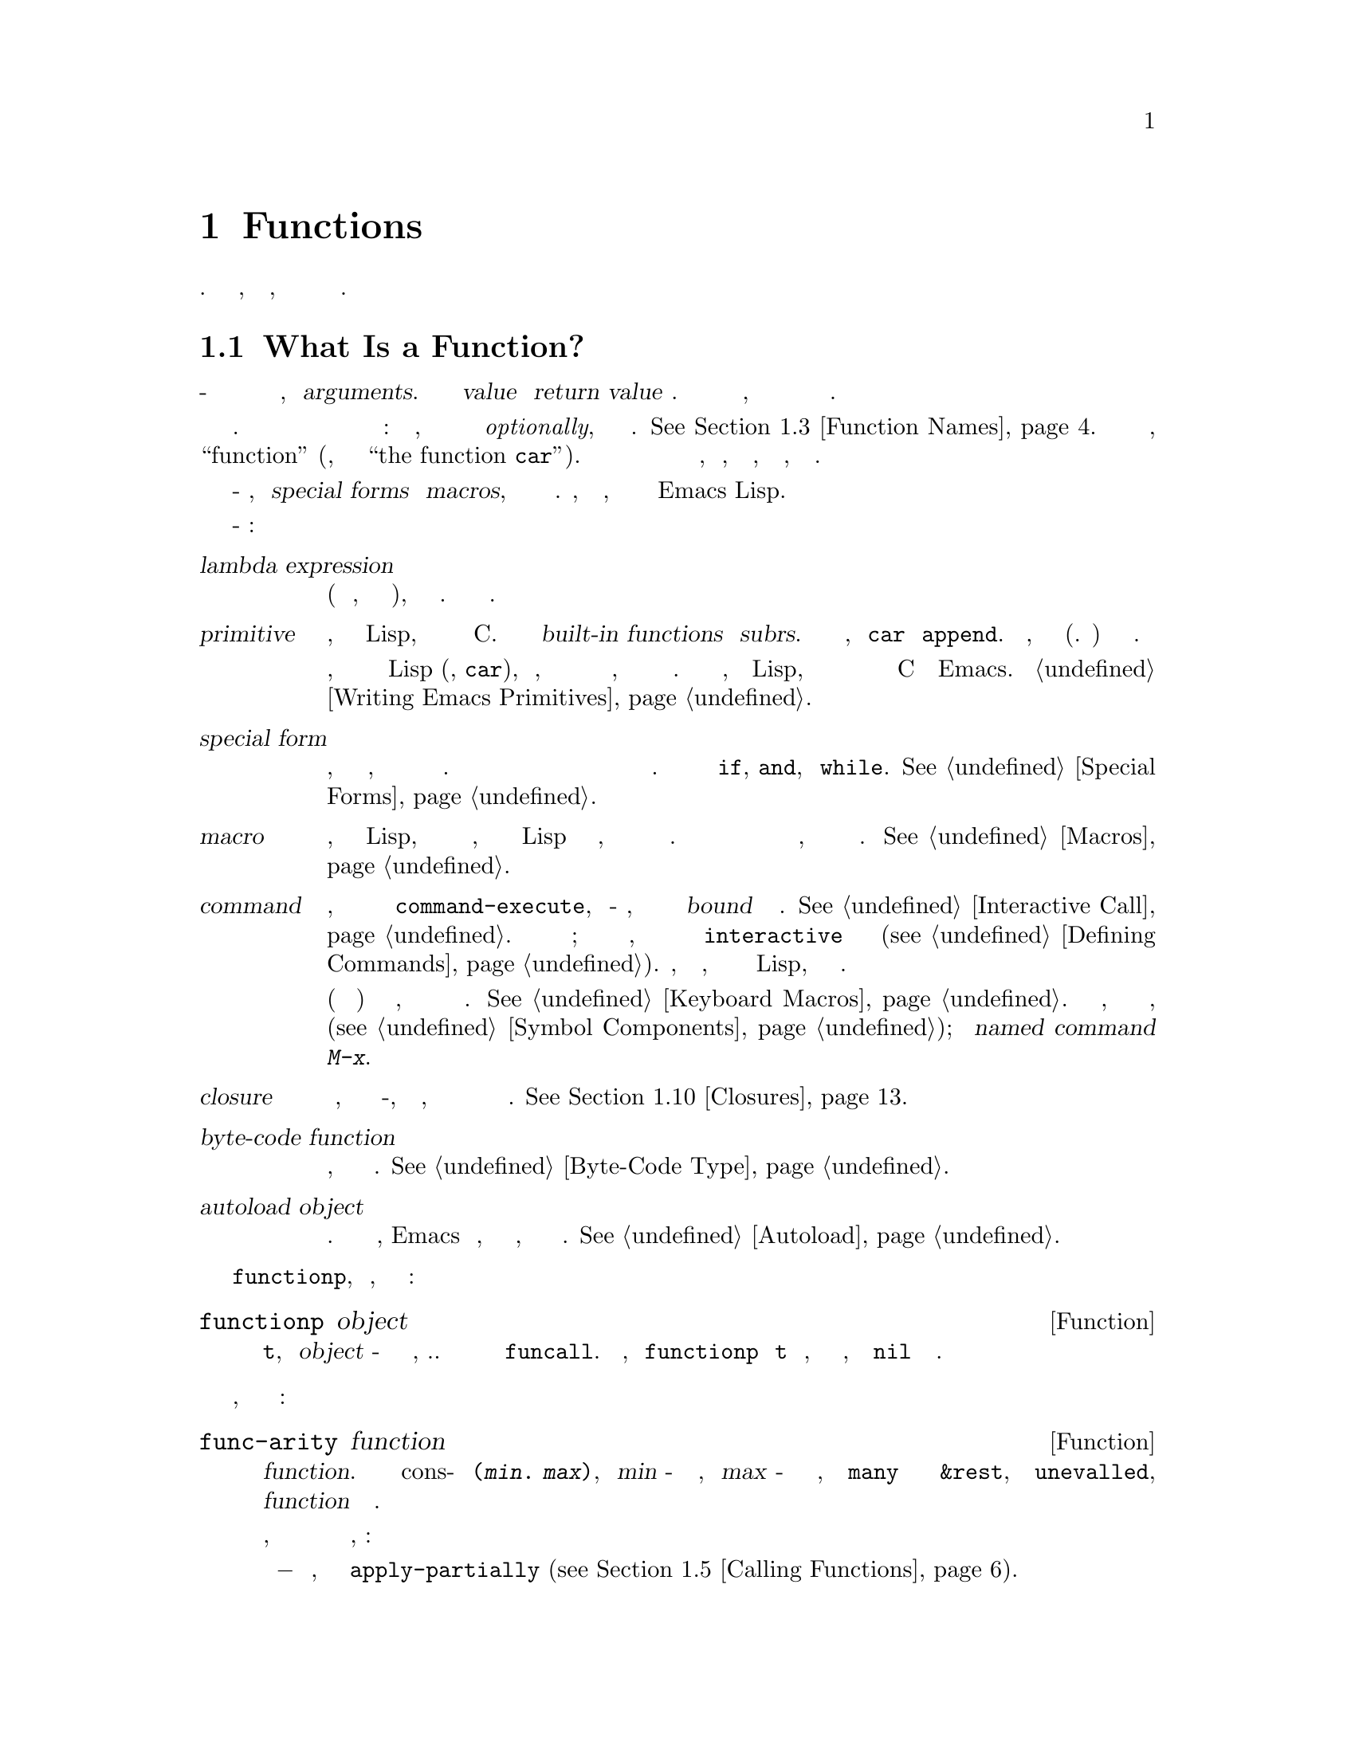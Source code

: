 @c -*- mode: texinfo; coding: utf-8 -*-
@c This is part of the GNU Emacs Lisp Reference Manual.
@c Copyright (C) 1990-1995, 1998-1999, 2001-2018 Free Software
@c Foundation, Inc.
@c See the file elisp.texi for copying conditions.
@node Functions
@chapter Functions

  Программа на Лиспе состоит в основном из функций на Лиспе.
  Эта глава объясняет, что такое функции, как они принимают
  аргументы и как их определять.

@menu
* What Is a Function::          Функции Lisp против примитивов; терминология.
* Lambda Expressions::          Как функции выражаются как объекты Lisp.
* Function Names::              Символ может служить именем функции.
* Defining Functions::          Лисп-выражения для определения функций.
* Calling Functions::           Как использовать существующую функцию.
* Mapping Functions::           Применение функции к каждому элементу списка и т.п.
* Anonymous Functions::         Лямбда-выражения - это функции без имен.
* Generic Functions::           Полиморфизм в стиле Emacs.
* Function Cells::              Доступ или определение функции определения символа.
* Closures::                    Функции, которые заключают в себе лексическую среду.
* Advising Functions::          Добавление к определению функции.
* Obsolete Functions::          Объявление функций устаревшими.
* Inline Functions::            Функции, которые компилятор будет расширять встроенными.
* Declare Form::                Добавление дополнительной информации о функции.
* Declaring Functions::         Сообщаем компилятору, что функция определена.
* Function Safety::             Определение, безопасна ли функция для вызова.
* Related Topics::              Перекрестные ссылки на конкретные примитивы Lisp, которые
                                имеют особое отношение к тому, как работают функции.
@end menu

@node What Is a Function
@section What Is a Function?

@cindex return value
@cindex value of function
@cindex argument
  В общем смысле функция - это правило для выполнения вычислений с заданными входными
  значениями, называемыми @dfn{arguments}. Результат вычисления называется @dfn{value}
  или @dfn{return value} функции. Вычисления также могут иметь побочные эффекты,
  такие как длительные изменения значений переменных или содержимого структур данных.

  На большинстве компьютерных языков у каждой функции есть имя. Но в Лиспе функция в
  самом строгом смысле не имеет имени: это объект, который может быть связан с символом
  @emph{optionally}, который служит именем функции. @xref{Function Names}. Когда функции
  присваивается имя, мы обычно также называем этот символ как ``function'' (например, мы
  ссылаемся на ``the function @code{car}''). В этом руководстве различие между именем
  функции и самим объектом функции, как правило, не имеет значения, но мы отметим,
  где это уместно.

  Некоторые функционально-подобные объекты, называемые @dfn{special forms} и
  @dfn{macros}, также принимают аргументы для выполнения вычислений. Однако, как
  объясняется ниже, они не считаются функциями в Emacs Lisp.

  Вот важные термины для функций и функционально-подобных объектов:

@table @dfn
@item lambda expression
Функция (в строгом смысле, то есть объект функции), которая написана
на Лиспе. Описаны в следующем разделе.
@ifnottex
@xref{Lambda Expressions}.
@end ifnottex

@item primitive
@cindex primitive
@cindex subr
@cindex built-in function
Функция, которая вызывается из Lisp, но на самом деле написана в C@.
Примитивы также называются @dfn{built-in functions} или @dfn{subrs}.
Примеры включают такие функции, как @code{car} и @code{append}. Кроме
того, все специальные формы (см. Ниже) также считаются примитивами.

Обычно функция реализуется как примитив, потому что она является
фундаментальной частью Lisp (например, @code{car}), или потому, что
она обеспечивает низкоуровневый интерфейс для служб операционной
системы, или потому что она должна работать быстро. В отличие от
функций, определенных в Lisp, примитивы могут быть изменены или
добавлены только путем изменения исходных кодов C и перекомпиляции
Emacs. Смотрите @ref{Writing Emacs Primitives}.

@item special form
Примитив, который похож на функцию, но не оценивает все свои аргументы
обычным способом. Он может оценивать только некоторые из аргументов или
может оценивать их в необычном порядке или несколько раз. Примеры
включают в себя @code{if}, @code{and}, и @code{while}.
@xref{Special Forms}.

@item macro
@cindex macro
Конструкция, определенная в Lisp, которая отличается от функции тем,
что переводит выражение Lisp в другое выражение, которое должно оцениваться
вместо исходного выражения. Макросы позволяют программистам на Лиспе делать
то, что могут делать специальные формы.
@xref{Macros}.

@item command
@cindex command
Объект, который может быть вызван через примитив @code{command-execute},
обычно из-за того, что пользователь вводит последовательность клавиш
@dfn{bound} для этой команды. @xref{Interactive Call}. Команда обычно
является функцией; если функция написана на Лиспе, она превращается в
команду в форме @code{interactive} в определении функции
(@pxref{Defining Commands}). Команды, которые являются функциями, также
могут вызываться из выражений Lisp, как и другие функции.

Макросы клавиатуры (строки и векторы) также являются командами,
даже если они не являются функциями. @xref{Keyboard Macros}. Мы говорим,
что символ является командой, если его функциональная ячейка содержит
команду (@pxref{Symbol Components});
такой @dfn{named command} может быть вызван с
@kbd{M-x}.

@item closure
Функциональный объект, который очень похож на лямбда-выражение, за
исключением того, что он также включает в себя среду привязки
лексических переменных.
@xref{Closures}.

@item byte-code function
Функция, которая была скомпилирована байтовым компилятором.
@xref{Byte-Code Type}.

@item autoload object
@cindex autoload object
Заполнитель для реальной функции. Если вызывается объект автозагрузки,
Emacs загружает файл, содержащий определение реальной функции, а затем
вызывает настоящую функцию. @xref{Autoload}.
@end table

  Вы можете использовать функцию @code{functionp}, чтобы проверить,
  является ли объект функцией:

@defun functionp object
Эта функция возвращает @code{t}, если @var{object} - это функция любого
типа, т.е. она может быть передана в @code{funcall}. Обратите внимание,
что @code{functionp} возвращает @code{t} для символов, которые являются
именами функций, и возвращает @code{nil} для специальных форм.
@end defun

  Также можно узнать, сколько аргументов ожидает произвольная функция:

@defun func-arity function
Эта функция предоставляет информацию о списке аргументов указанного
@var{function}. Возвращаемое значение является cons-ячейкой вида
@w{@code{(@var{min}. @var{max})}}, где @var{min} - минимальное
количество аргументов, а @var {max} - либо максимальное количество
аргументов, либо символ @code {many} для функций с аргументами
@code{&rest}, либо символ @code{unevalled}, если @var{function}
является особой формой.

Обратите внимание, что эта функция может возвращать неточные
результаты в некоторых ситуациях, например:

@itemize @minus
@item
Функции, определенные с помощью @code{apply-partially} (@pxref{Calling
Functions, apply-partially}).

@item
Функции, которые рекомендуется использовать @code{advice-add} (@pxref{Advising
Named Functions}).

@item
Функции, которые определяют список аргументов динамически, как часть их кода.
@end itemize

@end defun

@noindent
В отличие от @code{functionp}, следующие три функции @emph{not} рассматривают
символ как определение своей функции.

@defun subrp object
Эта функция возвращает @code{t}, если @var{object} является встроенной функцией
(i.e., a Lisp primitive).

@example
@group
(subrp 'message)            ; @r{@code{message} это символ,}
     @result{} nil                 ;   @r{не объект subr.}
@end group
@group
(subrp (symbol-function 'message))
     @result{} t
@end group
@end example
@end defun

@defun byte-code-function-p object
Эта функция возвращает @code{t}, если @var{object}
является функцией байт-кода. Например:

@example
@group
(byte-code-function-p (symbol-function 'next-line))
     @result{} t
@end group
@end example
@end defun

@defun subr-arity subr
Это работает как @code{func-arity}, но только для встроенных
функций и без косвенного обращения символа. Это сигнализирует
об ошибке для не встроенных функций. Мы рекомендуем использовать
@code{func-arity} вместо этого.
@end defun

@node Lambda Expressions
@section Lambda Expressions
@cindex lambda expression

  Лямбда-выражение - это функциональный объект,
  написанный на Лиспе. Вот пример:

@example
(lambda (x)
  "Вернуть гиперболический косинус X."
  (* 0.5 (+ (exp x) (exp (- x)))))
@end example

@noindent
В Emacs Lisp такой список является допустимым
выражением, которое оценивает функциональный объект.

  Лямбда-выражение само по себе не имеет имени;
  это @dfn{anonymous function}. Хотя лямбда-выражения
  можно использовать таким образом
  (@pxref{Anonymous Functions}), они чаще ассоциируются
  с символами для создания @dfn{named functions}
  (@pxref{Function Names}). Прежде чем углубляться в эти детали,
  в следующих подразделах описываются компоненты лямбда-выражения
  и их действия.

@menu
* Lambda Components::           Части лямбда-выражения.
* Simple Lambda::               Простой пример.
* Argument List::               Подробности и особенности списков аргументов.
* Function Documentation::      Как поместить документацию в функцию.
@end menu

@node Lambda Components
@subsection Components of a Lambda Expression

  Лямбда-выражение представляет собой список, который выглядит следующим образом:

@example
(lambda (@var{arg-variables}@dots{})
  [@var{documentation-string}]
  [@var{interactive-declaration}]
  @var{body-forms}@dots{})
@end example

@cindex lambda list
  Первым элементом лямбда-выражения всегда является символ
  @code{lambda}. Это указывает на то, что список представляет
  функцию. Функции, которые определены @code{lambda},
  заключаются в том, что другие списки, предназначенные для других
  целей, не будут случайно интерпретироваться в качестве функций.

  Второй элемент - это список символов --- имена переменных аргументов.
  Это называется @dfn{lambda list}. Когда вызывается функция Lisp,
  значения аргументов сопоставляются с переменными в лямбда-списке,
  которым присваиваются локальные привязки с указанными значениями.
  @xref{Local Variables}.

  Строка документации - это строковый объект Lisp, помещенный в
  определение функции для описания функции справочных средств
  Emacs.  @xref{Function Documentation}.

  Интерактивная декларация представляет собой список вида
  @code{(interactive @var{code-string})}. Это объявляет, как
  предоставить аргументы, если функция используется в интерактивном
  режиме. Функции с этим объявлением называются @dfn{commands};
  они могут быть вызваны с использованием @kbd{M-x} или привязаны
  к ключу. Функции, не предназначенные для такого вызова, не
  должны иметь интерактивных объявлений. @xref{Defining Commands},
  о том, как написать интерактивную декларацию.

@cindex body of function
  Остальные элементы - это @dfn{body} функции: код на Лиспе для
  выполнения работы функции (или, как сказал бы программист на Лиспе,
  `` список форм Лисп для оценки ''). Значение, возвращаемое функцией,
  является значением, возвращаемым последним элементом тела.

@node Simple Lambda
@subsection A Simple Lambda Expression Example

  Рассмотрим следующий пример:

@example
(lambda (a b c) (+ a b c))
@end example

@noindent
Мы можем вызвать эту функцию, передав ее в @code{funcall}, например так:

@example
@group
(funcall (lambda (a b c) (+ a b c))
         1 2 3)
@end group
@end example

@noindent
Этот вызов оценивает тело лямбда-выражения с переменной @code{a},
связанной с 1, @code{b}, связанной с 2, и @code{c}, связанной с 3.
Оценка тела добавляет эти три числа, производя результат 6;
следовательно, этот вызов функции возвращает значение 6.

  Обратите внимание, что аргументы могут быть результатами других
  вызовов функций, как в этом примере:

@example
@group
(funcall (lambda (a b c) (+ a b c))
         1 (* 2 3) (- 5 4))
@end group
@end example

@noindent
Это оценивает аргументы @code{1}, @code{(* 2 3)} и @code{(- 5 4)}
слева направо. Затем он применяет лямбда-выражение к значениям
аргументов 1, 6 и 1, чтобы получить значение 8.

  Как показывают эти примеры, вы можете использовать форму с
  лямбда-выражением в качестве @sc{car} для создания локальных переменных
  и присвоения им значений. В старые времена Лиспа этот метод был
  единственным способом связать и инициализировать локальные переменные.
  Но в настоящее время для этой цели понятнее использовать специальную
  форму @code{let} (@pxref{Local Variables}). Лямбда-выражения в основном
  используются как анонимные функции для передачи в качестве аргументов
  другим функциям (@pxref{Anonymous Functions}) или хранятся как
  определения символьных функций для создания именованных
  функций (@pxref{Function Names}).

@node Argument List
@subsection Other Features of Argument Lists
@kindex wrong-number-of-arguments
@cindex argument binding
@cindex binding arguments
@cindex argument lists, features

  Наша простая для примера функция, @code{(lambda (a b c) (+ a b c))},
  задает три переменные аргумента, поэтому она должна вызываться с тремя
  аргументами: если вы попытаетесь вызвать ее только с двумя аргументами
  или четырьмя аргументами, вы получите ошибку
  @code{wrong-number-of-arguments} (@pxref {Errors}).

  Часто удобно написать функцию, которая позволяет опустить определенные
  аргументы. Например, функция @code{substring} принимает три аргумента -
  строку, начальный индекс и конечный индекс - но третий аргумент по
  умолчанию равен @var{length} строки, если вы его опускаете. Некоторым
  функциям также удобно принимать неопределенное количество аргументов,
  как это делают функции @code{list} и @code{+}.

@cindex optional arguments
@cindex rest arguments
@kindex &optional
@kindex &rest
  Чтобы указать необязательные аргументы, которые могут быть опущены при
  вызове функции, просто включите ключевое слово @code{&optional} перед
  необязательными аргументами. Чтобы указать список из нуля или более
  дополнительных аргументов, включите ключевое слово @code{&rest} перед
  одним последним аргументом.

  Таким образом, полный синтаксис для списка аргументов выглядит
  следующим образом:

@example
@group
(@var{required-vars}@dots{}
 @r{[}&optional @var{optional-vars}@dots{}@r{]}
 @r{[}&rest @var{rest-var}@r{]})
@end group
@end example

@noindent
Квадратные скобки указывают, что предложения @code{&optional} и @code{&rest}
и переменные, которые следуют за ними, являются необязательными.

  Для вызова функции требуется один фактический аргумент для каждого из
  @var{required-vars}. Могут быть реальные аргументы для нуля или более
  @var{optional-vars}, и не может быть никаких реальных аргументов, кроме
  тех случаев, когда в лямбда-списке используется @code{&rest}. В этом
  случае может быть любое количество дополнительных фактических аргументов.

  Если фактические аргументы для необязательных и остальных переменных опущены,
  то по умолчанию они всегда равны @code{nil}. Функция не может различить явный
  аргумент @code{nil} и опущенный аргумент. Тем не менее, тело функции может считать
  @code{nil} сокращением для некоторого другого значимого значения. Это то, что
  делает @code{substring}; @code{nil} в качестве третьего аргумента для
  @code{substring} означает использование длины предоставленной строки.

@cindex CL note---default optional arg
@quotation
@b{Common Lisp note:} Common Lisp позволяет функции указывать, какое
значение по умолчанию использовать, когда опциональный аргумент опущен;
Emacs Lisp всегда использует @code{nil}. Emacs Lisp не поддерживает
переменные @code{supplied-p}, которые сообщают вам, был ли аргумент
передан явно.
@end quotation

  Например, список аргументов, который выглядит так:

@example
(a b &optional c d &rest e)
@end example

@noindent
связывает @code{a} и @code{b} с первыми двумя фактическими аргументами, которые
необходимы. Если предоставлен еще один или два аргумента, @code{c} и @code{d} связаны
с ними соответственно; любые аргументы после первых четырех собираются в список, и
@code{e} привязывается к этому списку. Если есть только два аргумента, @code{c}
будет @code{nil}; если два или три аргумента, @code{d} - это @code{nil}; если
четыре аргумента или меньше, @code{e} будет @code{nil}.

  Невозможно иметь обязательные аргументы после необязательных - это не
  имеет смысла. Чтобы понять, почему это так, предположим, что @code{c}
  в примере был необязательным, а @code{d} - обязательным. Предположим,
  даны три фактических аргумента; для какой переменной будет третий аргумент?
  Будет ли он использоваться для @var {c} или для @var{d}? Можно поспорить
  за обе возможности. Точно так же не имеет смысла иметь больше аргументов
  (обязательных или необязательных) после аргумента @code{&rest}.

  Вот несколько примеров списков аргументов и правильных вызовов:

@example
(funcall (lambda (n) (1+ n))        ; @r{Один требуется:}
         1)                         ; @r{требует ровно одного аргумента.}
     @result{} 2
(funcall (lambda (n &optional n1)   ; @r{Один обязательный и один необязательный:}
           (if n1 (+ n n1) (1+ n))) ; @r{1 или 2 аргумента.}
         1 2)
     @result{} 3
(funcall (lambda (n &rest ns)       ; @r{Один требуется и один отдых:}
           (+ n (apply '+ ns)))     ; @r{1 или больше аргументов.}
         1 2 3 4 5)
     @result{} 15
@end example

@node Function Documentation
@subsection Documentation Strings of Functions
@cindex documentation of function

  Лямбда-выражение может необязательно иметь @dfn{documentation string}
  сразу после лямбда-списка. Эта строка не влияет на выполнение функции;
  это своего рода комментарий, но систематизированный комментарий, который
  на самом деле появляется в мире Lisp и может быть использован средствами
  помощи Emacs. @xref{Documentation}, для того, как получить доступ к
  строке документации.

  Рекомендуется предоставлять строки документации для всех функций в вашей
  программе, даже для тех, которые вызываются только из вашей программы.
  Строки документации похожи на комментарии, за исключением того,
  что они легче доступны.

  Первая строка строки документации должна стоять отдельно, потому что
  @code{apropos} отображает только эту первую строку. Он должен состоять
  из одного или двух полных предложений, которые суммируют назначение функции.

  Начало строки документации обычно имеет отступ в исходном файле, но
  поскольку эти пробелы идут перед начальной двойной кавычкой, они не
  являются частью строки. Некоторые люди практикуют делать отступы для
  любых дополнительных строк строки, чтобы текст располагался в исходном
  коде программы. @emph{That is a mistake.} Отступ следующих строк
  находится внутри строки; то, что выглядит хорошо в исходном коде, будет
  выглядеть ужасно при отображении командами справки.

  Вы можете задаться вопросом, как строка документации может быть
  необязательной, поскольку за ней следуют обязательные компоненты
  функции (тело). Так как вычисление строки возвращает эту строку без
  каких-либо побочных эффектов, это не имеет никакого эффекта, если она
  не является последней формой в теле. Таким образом, на практике нет
  никакой путаницы между первой формой тела и строкой документации;
  если единственной формой тела является строка, то она служит и как
  возвращаемое значение, и как документация.

  Последняя строка строки документации может указывать соглашения
  о вызовах, отличные от фактических аргументов функции.
  Напишите текст так:

@example
\(fn @var{arglist})
@end example

@noindent
после пустой строки, в начале строки, без новой строки после нее внутри строки
документации. (The @samp{\} используется, чтобы избежать путаницы в командах
движения Emacs.) Указанное таким образом соглашение о вызовах появляется в
справочных сообщениях вместо тех, которые получены из фактических
аргументов функции.

  Эта функция особенно полезна для определений макросов, поскольку аргументы,
  записанные в определении макросов, часто не соответствуют тому, как
  пользователи думают о частях вызова макроса.

  Не используйте эту функцию, если вы хотите отказаться от соглашения о
  вызовах и отдать предпочтение тому, который вы рекламируете в приведенной выше
  спецификации. Вместо этого используйте объявление @code{advertised-calling-convention}
  (@pxref{Declare Form}) или @code{set-advertised-calling-convention}
  (@pxref{Obsolete Functions}), потому что эти два заставят байтовый компилятор
  выдавать предупреждающее сообщение, когда он компилирует программы на Лиспе,
  которые используют устаревшее соглашение о вызовах.

@node Function Names
@section Naming a Function
@cindex function definition
@cindex named function
@cindex function name

  Символ может служить именем функции. Это происходит, когда @dfn{function cell}
  (@pxref{Symbol Components}) символа содержит функциональный объект
  (например, лямбда-выражение). Тогда сам символ становится действительной,
  вызываемой функцией, эквивалентной функциональному объекту в его
  функциональной ячейке.

  Содержимое ячейки функции также называется @dfn{function definition} символа.
  Процедура использования определения функции символа вместо символа называется
  @dfn{symbol function indirection}; см. @ref{Function Indirection}. Если вы не
  дали символу определение функции, его ячейка функции называется @dfn{void}, и ее
  нельзя использовать в качестве функции.

  На практике почти все функции имеют имена и называются их именами. Вы можете
  создать именованную функцию Lisp, определив лямбда-выражение и поместив его в
  ячейку функции (@pxref{Function Cells}). Однако чаще используется специальная
  форма @code{defun}, описанная в следующем разделе.
@ifnottex
@xref{Defining Functions}.
@end ifnottex

  Мы даем имена функций, потому что к ним удобно обращаться по их именам в выражениях
  Lisp. Кроме того, именованная функция Lisp может легко ссылаться на себя - она ​​может
  быть рекурсивной. Кроме того, на примитивы можно ссылаться только в текстовом виде по
  их именам, поскольку примитивные функциональные объекты
  (@pxref{Primitive Function Type}) не имеют синтаксиса чтения.

  Функция не должна иметь уникального имени. Данный функциональный объект
  @emph{usually} появляется в ячейке функции только одного символа, но это всего
  лишь соглашение. Его легко хранить в нескольких символах, используя @code{fset};
  тогда каждый из символов является допустимым именем для той же функции.

  Обратите внимание, что символ, используемый в качестве имени функции, также
  может использоваться как переменная; эти два использования символа независимы и
  не конфликтуют. (Это не так на некоторых диалектах Лиспа, таких как Scheme.)

  По соглашению, если символ функции состоит из двух имен, разделенных @samp{--},
  функция предназначена для внутреннего использования, а первая часть именует файл,
  определяющий функцию. Например, функция с именем @code{vc-git--rev-parse} является
  внутренней функцией, определенной в @file{vc-git.el}. Функции внутреннего
  использования, написанные на C, имеют имена, оканчивающиеся на @samp{-internal},
  например, @code{bury-buffer-internal}. Код Emacs, представленный до 2018 года,
  может следовать другим соглашениям об именах внутреннего использования, которые
  постепенно прекращаются.

@node Defining Functions
@section Defining Functions
@cindex defining a function

  Обычно мы даем имя функции при ее первом создании. Это называется
  @dfn{defining a function}, и это делается с помощью макроса @code{defun}.

@defmac defun name args [doc] [declare] [interactive] body@dots{}
@code{defun} - это обычный способ определения новых функций Lisp.
Он определяет символ @var{name} как функцию со списком аргументов
@var{args} и формами тела, заданными @var{body}. Ни @var{name}, ни
@var{args} не следует заключать в кавычки.

@var{doc}, если присутствует, должен быть строкой, определяющей строку
документации функции (@pxref{Function Documentation}). @var{declare}, если
имеется, должен быть формой @code{declare}, определяющей метаданные функции
(@pxref{Declare Form}). @var{interactive}, если он присутствует, должен быть
формой @code{interactive}, определяющей, как функция должна вызываться в
интерактивном режиме (@pxref{Interactive Call}).

Возвращаемое значение @code{defun} не определено.

вот несколько примеров:

@example
@group
(defun foo () 5)
(foo)
     @result{} 5
@end group

@group
(defun bar (a &optional b &rest c)
    (list a b c))
(bar 1 2 3 4 5)
     @result{} (1 2 (3 4 5))
@end group
@group
(bar 1)
     @result{} (1 nil nil)
@end group
@group
(bar)
@error{} Wrong number of arguments.
@end group

@group
(defun capitalize-backwards ()
  "Upcase последняя буква слова в точке."
  (interactive)
  (backward-word 1)
  (forward-word 1)
  (backward-char 1)
  (capitalize-word 1))
@end group
@end example

@cindex override existing functions
@cindex redefine existing functions
Будьте осторожны, чтобы не переопределить существующие функции непреднамеренно.
@code{defun} переопределяет даже примитивные функции, такие как @code{car}, без
каких-либо колебаний или уведомлений. Emacs не мешает вам сделать это, потому
что переопределение функции иногда выполняется намеренно, и нет никакого способа
отличить преднамеренное переопределение от непреднамеренного переопределения.
@end defmac

@cindex function aliases
@cindex alias, for functions
@defun defalias name definition &optional doc
@anchor{Definition of defalias}
Эта функция определяет символ @var{name} как функцию с определением
@var{definition} (которая может быть любой допустимой лисповской функцией).
Её возвращаемое значение - @emph{undefined}.

Если @var{doc} не является @code{nil}, он становится функциональной документацией
@var{name}. В противном случае используется любая документация, предоставленная
@var{definition}.

@cindex defalias-fset-function property
Внутренне, @code{defalias} обычно использует @code{fset}, чтобы установить
определение. Однако, если @var{name} имеет свойство @code{defalias-fset-function},
соответствующее значение используется как функция для вызова вместо @code{fset}.

Правильное место для использования @code{defalias} - это место, где определяется
конкретное имя функции, особенно когда это имя явно появляется в загружаемом исходном
файле. Это потому, что @code{defalias} записывает, какой файл определил функцию,
так же, как @code{defun}
(@pxref{Unloading}).

Напротив, в программах, которые манипулируют определениями функций для других
целей, лучше использовать @code{fset}, который не ведет такие записи.
@xref{Function Cells}.
@end defun

  Вы не можете создать новую примитивную функцию с помощью @code{defun} или
  @code{defalias}, но вы можете использовать их для изменения определения функции
  любого символа, даже такого, как @code{car} или @code{x-popup-menu}, чье обычное
  определение является примитивом. Однако это рискованно: например, почти невозможно
  переопределить @code{car}, не сломав полностью Lisp. Переопределение скрытой функции,
  такой как @code{x-popup-menu}, менее опасно, но все равно может работать не так, как
  вы ожидаете. Если к примитиву поступают вызовы из кода C, они напрямую вызывают
  определение C примитива, поэтому изменение определения символа на них не повлияет.

  Смотрите также @code{defsubst}, который определяет функцию, подобную @code{defun},
  и указывает компилятору Lisp выполнить встроенное расширение над ней.
@xref{Inline Functions}.

  Кроме того, вы можете определить функцию, предоставив код, который будет встроен
  в нее как макрос компилятора. Следующие макросы делают это возможным.

@c FIXME: Может ли define-inline использовать интерактивную спецификацию?
@defmac define-inline name args [doc] [declare] body@dots{}
Определите функцию @var{name}, предоставив код, который выполняет ее
вставку, как макрос компилятора. Функция примет список аргументов @var{args}
и будет иметь указанный @var{body}.

Если присутствует, @var{doc} должен быть строкой документации функции
(@pxref{Function Documentation}); @var{declare}, если он присутствует, должен
иметь форму @code{declare} (@pxref{Declare Form}), определяющую метаданные функции.
@end defmac

Функции, определенные через @code{define-inline}, имеют несколько преимуществ
по отношению к макросам, определенным @code{defsubst} или @code{defmacro}:

@itemize @minus
@item
Они могут быть переданы в @code{mapcar} (@pxref{Mapping Functions}).

@item
Они более эффективны.

@item
Их можно использовать как @dfn{place forms} для хранения значений
(@pxref{Generalized Variables}).

@item
Они ведут себя более предсказуемо, чем @code{cl-defsubst}
(@pxref{Argument Lists,,, cl, Common Lisp Extensions for GNU Emacs
Lisp}).
@end itemize

Как и @code{defmacro}, функция, встроенная в @code{define-inline}, наследует
правила области видимости, динамические или лексические, от сайта вызова.
@xref{Variable Scoping}.

Следующие макросы должны использоваться в теле функции, определенной
@code{define-inline}.

@defmac inline-quote expression
Цитировать @var{expression} для @code{define-inline}. Это похоже на обратную
цитату (@pxref{Backquote}), но цитирует код и принимает только @code{,}, а
не @code{,@@}.
@end defmac

@defmac inline-letevals (bindings@dots{}) body@dots{}
Это похоже на @code{let} (@pxref{Local Variables}): он устанавливает локальные
переменные, как указано в @var{bindings}, а затем оценивает @var{body} с учетом этих
привязок. Каждый элемент @var{bindings} должен быть либо символом, либо списком вида
@w{@code{(@var{var} @var{expr})}}; Результатом является оценка @var{expr} и привязка
@var{var} к результату. Хвост @var{bindings} может быть либо @code{nil}, либо символом,
который должен содержать список аргументов, в этом случае каждый аргумент оценивается,
и символ связывается с результирующим списком.
@end defmac

@defmac inline-const-p expression
Вернуть non-@code{nil}, если значение @var{expression} уже известно.
@end defmac

@defmac inline-const-val expression
Вернуть значение @var{expression}.
@end defmac

@defmac inline-error format &rest args
Подайте ошибку, форматируя @var{args} в соответствии с @var{format}.
@end defmac

Вот пример использования @code{define-inline}:

@lisp
(define-inline myaccessor (obj)
  (inline-letevals (obj)
    (inline-quote (if (foo-p ,obj) (aref (cdr ,obj) 3) (aref ,obj 2)))))
@end lisp

@noindent
Это эквивалентно

@lisp
(defsubst myaccessor (obj)
  (if (foo-p obj) (aref (cdr obj) 3) (aref obj 2)))
@end lisp

@node Calling Functions
@section Calling Functions
@cindex function invocation
@cindex calling a function

  Определение функций - это только полдела. Функции ничего не делают, пока вы
  не обнаружите их, то есть не скажете им запускаться. Вызов функции также
  известен как @dfn{invocation}.

  Наиболее распространенным способом вызова функции является оценка списка. Например,
  при оценке списка @code{(concat "a" "b")} вызывается функция @code{concat} с
  аргументами @code{"a"} и @code{"b"}. @xref{Evaluation}, для описания оценки.

  Когда вы пишете список в виде выражения в вашей программе, вы указываете, какую
  функцию вызывать и сколько аргументов для ее предоставления в тексте программы. Обычно
  это именно то, что вы хотите. Иногда вам нужно вычислить во время выполнения, какую
  функцию вызывать. Для этого используйте функцию @code{funcall}. Когда вам также нужно
  определить во время выполнения, сколько аргументов нужно передать, используйте
  @code{apply}.

@defun funcall function &rest arguments
@code{funcall} вызывает @var{function} с помощью @var{arguments} и возвращает все,
что возвращает @var{function}.

Поскольку @code{funcall} является функцией, все ее аргументы, включая @var{function},
оцениваются до вызова @code {funcall}. Это означает, что вы можете использовать любое
выражение для получения вызываемой функции. Это также означает, что @code{funcall} не
видит выражения, которые вы пишете для @var{arguments}, а только их значения. Эти
значения @emph{not} оцениваются во второй раз в процессе вызова @var{function}; операция
@code{funcall} похожа на обычную процедуру вызова функции, после того как ее аргументы
уже оценены.

Аргумент @var{function} должен быть либо функцией Лиспа, либо примитивной функцией.
Специальные формы и макросы не допускаются, потому что они имеют смысл только при
наличии выражений аргументов без оценки. @code{funcall} не может предоставить их, потому
что, как мы видели выше, он никогда не знает их в первую очередь.

Если вам нужно использовать @code{funcall} для вызова команды и заставить ее вести
себя так, как будто она вызывается в интерактивном режиме, используйте
@code{funcall-interactively} (@pxref{Interactive Call}).

@example
@group
(setq f 'list)
     @result{} list
@end group
@group
(funcall f 'x 'y 'z)
     @result{} (x y z)
@end group
@group
(funcall f 'x 'y '(z))
     @result{} (x y (z))
@end group
@group
(funcall 'and t nil)
@error{} Invalid function: #<subr and>
@end group
@end example

Сравните эти примеры с примерами @code{apply}.
@end defun

@defun apply function &rest arguments
@code{apply} вызывает @var{function} с @var{arguments}, точно так же, как
@code{funcall}, но с одним отличием: последний из @var{arguments} - это список
объектов, которые передаются в @var{function} как отдельные аргументы, а не как один
список. Мы говорим, что @code{apply} @dfn{spreads} этот список, так что каждый отдельный
элемент становится аргументом.

@code{apply} возвращает результат вызова @var{function}. Как и в случае с
@code{funcall}, @var{function} должен быть либо функцией Lisp, либо примитивной
функцией; специальные формы и макросы не имеют смысла в @code{apply}.

@example
@group
(setq f 'list)
     @result{} list
@end group
@group
(apply f 'x 'y 'z)
@error{} Wrong type argument: listp, z
@end group
@group
(apply '+ 1 2 '(3 4))
     @result{} 10
@end group
@group
(apply '+ '(1 2 3 4))
     @result{} 10
@end group

@group
(apply 'append '((a b c) nil (x y z) nil))
     @result{} (a b c x y z)
@end group
@end example

Для интересного примера использования @code{apply}, см. @ref{Definition of mapcar}.
@end defun

@cindex partial application of functions
@cindex currying
  Иногда полезно зафиксировать некоторые аргументы функции при определенных значениях
  и оставить остальные аргументы, когда функция на самом деле вызывается. Акт фиксации
  некоторых аргументов функции называется @dfn{partial application} из
  function@footnote{Это связано, но отличается от @dfn{currying}, который преобразует
  функцию, которая принимает несколько аргументов таким образом, что она может быть
  вызвана как цепочка функций, каждая из которых имеет один аргумент.}. Результатом
  является новая функция, которая принимает остальные аргументы и вызывает исходную
  функцию со всеми объединенными аргументами.

  Вот как сделать частичное применение в Emacs Lisp:

@defun apply-partially func &rest args
Эта функция возвращает новую функцию, которая при вызове будет вызывать @var{func} со
списком аргументов, составленным из @var{args}, и дополнительными аргументами, указанными
во время вызова. Если @var{func} принимает аргументы @var{n}, то вызов
@code{apply-partially} с аргументами @w{@code{@var{m} < @var{n}}} создаст новую
функцию аргументов @w{@code{@var{n} - @var{m}}}.

Вот как мы можем определить встроенную функцию @code{1+}, если она не существует,
используя @code{apply-partially} и @code{+}, другую встроенную функцию:

@example
@group
(defalias '1+ (apply-partially '+ 1)
  "Увеличение аргумента на единицу.")
@end group
@group
(1+ 10)
     @result{} 11
@end group
@end example
@end defun

@cindex functionals
  Обычно функции Lisp принимают функции в качестве аргументов или находят их в структурах
  данных (особенно в переменных хуков и списках свойств) и вызывают их, используя
  @code{funcall} или @code{apply}. Функции, которые принимают аргументы функции, часто
  называются @dfn{functionals}.

  Иногда, когда вы вызываете функционал, полезно предоставить функцию no-op в
  качестве аргумента. Вот два разных типа неоперативной функции:

@defun identity arg
Эта функция возвращает @var{arg} и не имеет побочных эффектов.
@end defun

@defun ignore &rest args
Эта функция игнорирует любые аргументы и возвращает @code{nil}.
@end defun

  Некоторые функции являются видимыми для пользователя @dfn{commands}, которые можно
  вызывать в интерактивном режиме (обычно с помощью последовательности клавиш). Можно
  вызвать такую ​​команду точно так же, как если бы она была вызвана в интерактивном режиме,
  используя функцию @code{call-interactively}.  @xref{Interactive Call}.

@node Mapping Functions
@section Mapping Functions
@cindex mapping functions

  @dfn{mapping function} применяет данную функцию (специальную форму или макрос
  @emph{not}) к каждому элементу списка или другой коллекции. Emacs Lisp имеет
  несколько таких функций; в этом разделе описываются @code{mapcar}, @code{mapc},
  @code{mapconcat} и @code{mapcan}, какая карта над списком.
  @xref{Definition of mapatoms}, для функции @code{mapatoms}, отображающей символы
  в obarray. @xref{Definition of maphash}, для функции @code{maphash}, которая
  отображает связи ключ/значение в хеш-таблице.

  Эти функции отображения не допускают использование таблиц символов, поскольку
  таблица символов представляет собой разреженный массив, номинальный диапазон индексов
  которого очень велик. Чтобы отобразить таблицу символов так, чтобы она правильно
  соотносилась с ее разреженной природой, используйте функцию @code{map-char-table}
  (@pxref{Char-Tables}).

@defun mapcar function sequence
@anchor{Definition of mapcar}
@code{mapcar} применяет @var{function} к каждому элементу @var{sequence} по
очереди и возвращает список результатов.

Аргумент @var{sequence} может быть любой последовательностью, кроме таблицы символов;
то есть список, вектор, bool-вектор или строка. Результатом всегда является список.
Длина результата равна длине @var{sequence}. Например:

@example
@group
(mapcar 'car '((a b) (c d) (e f)))
     @result{} (a c e)
(mapcar '1+ [1 2 3])
     @result{} (2 3 4)
(mapcar 'string "abc")
     @result{} ("a" "b" "c")
@end group

@group
;; @r{Call each function in @code{my-hooks}.}
(mapcar 'funcall my-hooks)
@end group

@group
(defun mapcar* (function &rest args)
  "Примените FUNCTION к последующим автомобилям всех ARGS.
  Вернуть список результатов."
  ;; @r{Если список не исчерпан,}
  (if (not (memq nil args))
      ;; @r{apply function to @sc{car}s.}
      (cons (apply function (mapcar 'car args))
            (apply 'mapcar* function
                   ;; @r{рекурсия для остальных элементов.}
                   (mapcar 'cdr args)))))
@end group

@group
(mapcar* 'cons '(a b c) '(1 2 3 4))
     @result{} ((a . 1) (b . 2) (c . 3))
@end group
@end example
@end defun

@defun mapcan function sequence
Эта функция применяет @var{function} к каждому элементу @var{sequence}, как и
@code{mapcar}, но вместо сбора результатов в список она возвращает один список со всеми
элементами результатов (которые должны быть списками), изменяя результаты (используя
@code{nconc}; @pxref{Rearrangement}). Как и в случае с @code{mapcar}, @var{sequence}
может быть любого типа, кроме таблицы символов.

@example
@group
;; @r{Сравните это:}
(mapcar 'list '(a b c d))
     @result{} ((a) (b) (c) (d))
;; @r{with this:}
(mapcan 'list '(a b c d))
     @result{} (a b c d)
@end group
@end example
@end defun

@defun mapc function sequence
@code{mapc} похож на @code{mapcar} за исключением того, что @var{function}
используется только для побочных эффектов - возвращаемые значения игнорируются, а
не собираются в список. @code{mapc} всегда возвращает @var{sequence}.
@end defun

@defun mapconcat function sequence separator
@code{mapconcat} применяет @var{function} к каждому элементу @var{sequence}; результаты,
которые должны быть последовательностями символов (строки, векторы или списки),
объединяются в возвращаемое значение одной строки. Между каждой парой последовательностей
результатов @code{mapconcat} вставляет символы из @var{separator}, которые также должны
быть строкой, вектором или списком символов.  @xref{Sequences Arrays Vectors}.

Аргумент @var{function} должен быть функцией, которая может принимать один аргумент и
возвращать последовательность символов: строку, вектор или список. Аргумент @var{sequence}
может быть любой последовательностью, кроме таблицы символов; то есть список, вектор,
bool-вектор или строка.

@example
@group
(mapconcat 'symbol-name
           '(Кот в мешке)
           " ")
     @result{} "Кот в мешке"
@end group

@group
(mapconcat (function (lambda (x) (format "%c" (1+ x))))
           "HAL-8000"
           "")
     @result{} "IBM.9111"
@end group
@end example
@end defun

@node Anonymous Functions
@section Anonymous Functions
@cindex anonymous function

  Хотя функции обычно определяются с помощью @code{defun} и именования одновременно,
  иногда удобно использовать явное лямбда-выражение --- @dfn{anonymous function}.
  Анонимные функции действуют везде, где есть имена функций. Они часто назначаются как
  значения переменных или как аргументы функций; например, вы можете передать его в
  качестве аргумента @var{function} в @code{mapcar}, который применяет эту функцию к
  каждому элементу списка (@pxref{Mapping Functions}). @xref{describe-symbols example},
  для реалистичного примера этого.

  При определении лямбда-выражения, которое будет использоваться в качестве анонимной
  функции, вы в принципе можете использовать любой метод для построения списка. Но обычно
  вы должны использовать макрос @code{lambda}, или специальную форму @code{function}, или
  синтаксис чтения @code{#'}:

@defmac lambda args [doc] [interactive] body@dots{}
Этот макрос возвращает анонимную функцию со списком аргументов @var{args}, строкой
документации @var{doc} (если есть), интерактивной спецификацией @var{interactive}
(если есть) и формами тела, предоставленными @var{body}.

По сути, этот макрос заставляет формы @code{lambda} самостоятельно заключать в
кавычки: вычисление формы, у которой @sc{car} равен @code{lambda}, дает саму форму:

@example
(lambda (x) (* x x))
     @result{} (lambda (x) (* x x))
@end example

Форма @code{lambda} имеет еще один эффект: она сообщает оценщику Emacs и байт-компилятору,
что ее аргумент является функцией, используя @code{function} в качестве подпрограммы
(см. Ниже).
@end defmac

@defspec function function-object
@cindex function quoting
Эта специальная форма возвращает @var{function-object} без ее оценки. В этом она похожа
на @code{quote} (@pxref{Quoting}). Но в отличие от @code{quote}, она также служит
примечанием для оценщика Emacs и байтового компилятора, что @var{function-object}
предназначена для использования в качестве функции. Предполагая, что
@var{function-object} является допустимым лямбда-выражением, это имеет два эффекта:

@itemize
@item
Когда код компилируется байтом, @var{function-object} компилируется в объект
функции байт-кода (@pxref{Byte Compilation}).

@item
Когда лексическое связывание включено, @var{function-object} преобразуется
в замыкание.  @xref{Closures}.
@end itemize
@end defspec

@cindex @samp{#'} syntax
Синтаксис чтения @code{#'} является сокращением для использования
@code{function}. Следующие формы все эквивалентны:

@example
(lambda (x) (* x x))
(function (lambda (x) (* x x)))
#'(lambda (x) (* x x))
@end example

  В следующем примере мы определяем функцию @code{change-property}, которая
  принимает функцию в качестве третьего аргумента, за которой следует функция
  @code{double-property}, которая использует @code{change-property}, передавая ей
  анонимную функцию:

@example
@group
(defun change-property (symbol prop function)
  (let ((value (get symbol prop)))
    (put symbol prop (funcall function value))))
@end group

@group
(defun double-property (symbol prop)
  (change-property symbol prop (lambda (x) (* 2 x))))
@end group
@end example

@noindent
Обратите внимание, что мы не цитируем форму @code{lambda}.

  Если вы скомпилируете приведенный выше код, анонимная функция также скомпилируется.
  Этого бы не произошло, если бы, скажем, вы создали анонимную функцию, заключив ее
  в список:

@c Не цитируйте эту лямбду!
@example
@group
(defun double-property (symbol prop)
  (change-property symbol prop '(lambda (x) (* 2 x))))
@end group
@end example

@noindent
В этом случае анонимная функция сохраняется как лямбда-выражение в скомпилированном коде.
Байт-компилятор не может предположить, что этот список является функцией, даже если он
выглядит так, поскольку он не знает, что @code{change-property} намеревается
использовать его как функцию.

@node Generic Functions
@section Generic Functions
@cindex generic functions
@cindex polymorphism

  Функции, определенные с использованием @code{defun}, имеют жестко заданный набор
  предположений о типах и ожидаемых значениях их аргументов. Например, функция, которая
  была разработана для обработки значений своего аргумента, которые являются либо числами,
  либо списками чисел, потерпит неудачу или сообщит об ошибке, если вызывается со
  значением любого другого типа, например вектором или строкой. Это происходит потому, что
  реализация функции не подготовлена ​​для работы с типами, отличными от тех, которые были
  приняты во время проектирования.

  Напротив, объектно-ориентированные программы используют @dfn{polymorphic functions}:
  набор специализированных функций с одинаковым именем, каждая из которых была написана
  для определенного набора типов аргументов. Какая из функций фактически вызывается,
  определяется во время выполнения на основе типов фактических аргументов.

@cindex CLOS
  Emacs обеспечивает поддержку полиморфизма. Как и в других средах Lisp, в частности
  Common Lisp и его Common Lisp Object System (@acronym{CLOS}), эта поддержка основана
  на @dfn{generic functions}. Общие функции Emacs тесно связаны с @acronym{CLOS}, включая
  использование похожих имен, поэтому, если у вас есть опыт работы с @acronym{CLOS},
  остальная часть этого раздела будет звучать очень знакомо.

  Универсальная функция задает абстрактную операцию, определяя ее имя и список аргументов,
  но (обычно) не реализуя. Фактическая реализация для нескольких определенных классов
  аргументов обеспечивается @dfn{methods}, который должен быть определен отдельно. Каждый
  метод, который реализует обобщенную функцию, имеет то же имя, что и обобщенная функция,
  но определение метода указывает, какие аргументы он может обработать с помощью
  @dfn{specializing} аргументов, определенных обобщенной функцией. Эти
  @dfn{argument specializers} могут быть более или менее конкретными; например, тип
  @code{string} более специфичен, чем более общий тип, такой как @code{sequence}.

  Обратите внимание, что в отличие от основанных на сообщениях ОО-языков, таких как
  C@t{++} и Simula, методы, которые реализуют универсальные функции, не принадлежат
  классу, они принадлежат универсальной функции, которую они реализуют.

  Когда вызывается универсальная функция, она выбирает применимые методы, сравнивая
  фактические аргументы, передаваемые вызывающей стороной, со специализированными
  аргументами каждого метода. Метод применим, если фактические аргументы вызова совместимы
  со специализаторами метода. Если применимо более одного метода, они объединяются с
  использованием определенных правил, описанных ниже, и затем комбинация обрабатывает
  вызов.

@defmac cl-defgeneric name arguments [documentation] [options-and-methods@dots{}] &rest body
Этот макрос определяет обобщенную функцию с указанными @var{name} и @var{arguments}. Если
присутствует @var{body}, он обеспечивает реализацию по умолчанию. Если присутствует
@var{documentation} (так должно быть всегда), он указывает строку документации для
универсальной функции в форме @code{(:documentation @var{docstring})}. Необязательный
@var{options-and-methods} может иметь одну из следующих форм:

@table @code
@item (declare @var{declarations})
Форма объявления, как описано в @ref{Declare Form}.
@item (:argument-precedence-order &rest @var{args})
Эта форма влияет на порядок сортировки для объединения применимых методов. Обычно,
когда два метода сравниваются во время объединения, аргументы метода проверяются слева
направо, и первый метод, специализатор аргумента которого является более конкретным,
предшествует другому. Порядок, определенный этой формой, переопределяет это, и аргументы
рассматриваются в соответствии с их порядком в этой форме, а не слева направо.
@item (:method [@var{qualifiers}@dots{}] args &rest body)
Эта форма определяет метод как @code{cl-defmethod}.
@end table
@end defmac

@defmac cl-defmethod name [qualifier] arguments &rest [docstring] body
Этот макрос определяет конкретную реализацию для универсальной функции, называемой
@var{name}. Код реализации задается @var{body}. Если присутствует, @var{docstring} - это
строка документации для метода. Список @var{arguments}, который должен быть одинаковым
во всех методах, реализующих универсальную функцию, и должен соответствовать списку
аргументов этой функции, предоставляет специализаторы аргументов в форме @code{(@var{arg}
@var{spec})}, где @var{arg} - это имя аргумента, указанное в вызове @code{cl-defgeneric},
и @var{spec} - это одна из следующих форм специализаций:

@table @code
@item @var{type}
Этот специализатор требует, чтобы аргумент имел заданный @var{type}, один из
типов из иерархии типов, описанной ниже.
@item (eql @var{object})
Этот специализатор требует, чтобы аргумент был @code{eql} для данного @var{object}.
@item (head @var{object})
Аргумент должен быть cons-ячейкой, у которой @code {car} от @code{eql} до
@var{object}.
@item @var{struct-type}
Аргумент должен быть экземпляром класса с именем @var{struct-type}, определенного с
помощью @code{cl-defstruct} (@pxref{Structures,,, cl, Common Lisp Extensions for
GNU Emacs Lisp}), или одного из его дочерних классов.
@end table

Альтернативно, специализированный аргумент может иметь форму
@code{&context (@var{expr} @var{spec})}, и в этом случае значение @var{expr}
должно быть совместимо со специализатором, предоставленным @var{spec}; @var{spec}
может быть любой из форм, описанных выше. Другими словами, эта форма специалиста
использует значение @var{expr} вместо аргументов для решения, применим ли метод.
Например, @code{&context (overwrite-mode (eql t))} сделает метод совместимым
только при включенном @code{overwrite-mode}.

Специалист по типу, @code{(@var{arg} @var{type})}, может указать один из
@dfn{system types} в следующем списке. Когда указан родительский тип, аргумент, тип
которого является любым из его более конкретных дочерних типов, а также внуков, внуков
и т.д., Также будет совместимым.

@table @code
@item integer
Родительский тип: @code{number}.
@item number
@item null
Родительский тип: @code{symbol}
@item symbol
@item string
Родительский тип: @code{array}.
@item array
Родительский тип: @code{sequence}.
@item cons
Родительский тип: @code{list}.
@item list
Родительский тип: @code{sequence}.
@item marker
@item overlay
@item float
Родительский тип: @code{number}.
@item window-configuration
@item process
@item window
@item subr
@item compiled-function
@item buffer
@item char-table
Родительский тип: @code{array}.
@item bool-vector
Родительский тип: @code{array}.
@item vector
Родительский тип: @code{array}.
@item frame
@item hash-table
@item font-spec
@item font-entity
@item font-object
@end table

Необязательный @var{qualifier} позволяет комбинировать несколько применимых методов.
Если он отсутствует, определенный метод является методом @dfn{primary}, отвечающим за
обеспечение первичной реализации универсальной функции для специализированных
аргументов. Вы также можете определить @dfn{auxiliary methods}, используя одно из
следующих значений как @var{qualifier}:

@table @code
@item :before
Этот вспомогательный метод будет выполняться до основного метода. Точнее, все
методы @code{:before} будут выполняться до основного, в наиболее специфичном
первом порядке.
@item :after
Этот вспомогательный метод будет выполняться после основного метода. Точнее, все
такие методы будут выполняться после основного, в наиболее определенном последнем
порядке.
@item :around
Этот вспомогательный метод запускает @emph{instead} основного метода. Наиболее
специфический из таких методов будет запущен перед любым другим методом. Такие методы
обычно используют @code{cl-call-next-method}, описанный ниже, для вызова других
вспомогательных или первичных методов.
@item :extra @var{string}
Это позволяет вам добавлять больше методов, отличающихся @var{string}, для тех же
самых специализаторов и классификаторов.
@end table
@end defmac

@cindex dispatch of methods for generic function
@cindex multiple-dispatch methods
Каждый раз, когда вызывается универсальная функция, она создает @dfn{effective method},
который будет обрабатывать этот вызов путем объединения применимых методов, определенных
для функции. Процесс поиска применимых методов и создания эффективного метода называется
@dfn{dispatch}. Применимыми методами являются те, все из которых специализируются,
совместимы с фактическими аргументами вызова. Поскольку все аргументы должны быть
совместимы со специализаторами, все они определяют, применим ли метод. Методы, которые
явно специализируют более одного аргумента, называются @dfn{multiple-dispatch methods}.

Применяемые методы сортируются в порядке их объединения. Метод, у которого самый левый
специализатор аргументов является самым конкретным, будет первым в порядке. (Указание
@code{:argument-precedence-order} как части @code{cl-defmethod} переопределяет это, как
описано выше.) Если тело метода вызывает @code{cl-call-next-method}, будет запущен
следующий наиболее специфичный метод. Если существуют применимые методы @code{:around},
наиболее специфичные из них будут выполняться первыми; он должен вызвать
@code{cl-call-next-method} для запуска любого из менее специфичных методов @code{:around}.
Затем методы @code{:before} выполняются в порядке их специфичности, за которым следует
основной метод, и, наконец, методы @code{:after} в обратном порядке их специфичности.

@defun cl-call-next-method &rest args
При вызове из лексического тела основного или вспомогательного метода @code{:around}
вызовите следующий применимый метод для той же универсальной функции. Обычно он вызывается
без аргументов, что означает вызов следующего применимого метода с теми же аргументами,
что и вызывающий метод. В противном случае, вместо этого используются указанные
аргументы.
@end defun

@defun cl-next-method-p
Эта функция, когда вызывается из лексического тела основного или вспомогательного
метода @code{:around}, возвращает не-@code{nil}, если есть следующий метод для вызова.
@end defun


@node Function Cells
@section Accessing Function Cell Contents

  @dfn{function definition} символа - это объект, хранящийся в функциональной ячейке
  символа. Описанные здесь функции осуществляют доступ, тестирование и установку
  функциональной ячейки символов.

  Смотрите также функцию @code{indirect-function}.  @xref{Definition of
indirect-function}.

@defun symbol-function symbol
@kindex void-function
Это возвращает объект в ячейке функции @var{symbol}. Он не проверяет, является ли
возвращенный объект допустимой функцией.

Если ячейка функции пуста, возвращаемое значение - @code{nil}. Чтобы отличить ячейку
функции, которая является пустой, и ячейкой, установленной на @code{nil}, используйте
@code{fboundp} (см. Ниже).

@example
@group
(defun bar (n) (+ n 2))
(symbol-function 'bar)
     @result{} (lambda (n) (+ n 2))
@end group
@group
(fset 'baz 'bar)
     @result{} bar
@end group
@group
(symbol-function 'baz)
     @result{} bar
@end group
@end example
@end defun

@cindex void function cell
  Если вы никогда не давали символу никакого определения функции, мы говорим, что
  ячейка функции этого символа - @dfn{void}. Другими словами, в ячейке функции нет
  объекта Лисп. Если вы попытаетесь вызвать символ как функцию, Emacs сообщит об ошибке
  @code{void-function}.

  Обратите внимание, что void - это не то же самое, что @code {nil} или символ
  @code{void}. Символы @code{nil} и @code{void} являются объектами Lisp и могут быть
  сохранены в ячейке функции так же, как и любой другой объект (и они могут быть
  действительными функциями, если вы определяете их по очереди с помощью @code{defun}).
  Ячейка пустой функции не содержит никаких объектов.

  Вы можете проверить пустотность определения функции символа с помощью @code{fboundp}.
  После того, как вы дали символу определение функции, вы можете снова сделать его
  недействительным, используя @code{fmakunbound}.

@defun fboundp symbol
Эта функция возвращает @code{t}, если символ имеет объект в своей ячейке функции, в
противном случае @code{nil}. Он не проверяет, является ли объект допустимой функцией.
@end defun

@defun fmakunbound symbol
Эта функция делает ячейку функции @var{symbol}'s недействительной, поэтому последующая
попытка доступа к этой ячейке вызовет ошибку @code{void-function}. Возвращает
@var{symbol}. (См. Также @code{makunbound}, в @ref{Void Variables}.)

@example
@group
(defun foo (x) x)
(foo 1)
     @result{}1
@end group
@group
(fmakunbound 'foo)
     @result{} foo
@end group
@group
(foo 1)
@error{} Symbol's function definition is void: foo
@end group
@end example
@end defun

@defun fset symbol definition
Эта функция хранит @var{definition} в ячейке функции @var{symbol}. Результат -
@var{definition}. Обычно @var {определение} должно быть функцией или именем функции,
но это не проверяется. Аргумент @var{symbol} - это обычный оцененный аргумент.

Основное использование этой функции в качестве подпрограммы - конструкции, которые
определяют или изменяют функции, такие как @code{defun} или @code{advice-add}
(@pxref{Advising Functions}). Вы также можете использовать его, чтобы дать символу
определение функции, которое не является функцией, например, макрос клавиатуры
(@pxref{Keyboard Macros}):

@example
;; @r{Определить именованный макрос клавиатуры.}
(fset 'kill-two-lines "\^u2\^k")
     @result{} "\^u2\^k"
@end example

Если вы хотите использовать @code{fset} для создания альтернативного имени для
функции, рассмотрите возможность использования @code{defalias}.
@xref{Definition of defalias}.
@end defun

@node Closures
@section Closures

  Как объяснено в @ref{Variable Scoping}, Emacs может по желанию включить лексическое
  связывание переменных. Когда лексическое связывание включено, любая именованная функция,
  которую вы создаете (например, с помощью @code{defun}), а также любая анонимная функция,
  которую вы создаете с помощью макроса @code{lambda} или специальной формы @code{function}
  или синтаксиса @code{#'} (@pxref{Anonymous Functions}), автоматически преобразуется в
  @dfn{closure} ,

@cindex closure
  Замыкание - это функция, которая также содержит запись лексической среды, которая
  существовала, когда функция была определена. Когда она вызывается, любые ссылки на
  лексические переменные в его определении используют сохраненную лексическую среду. Во
  всех других отношениях замыкания ведут себя подобно обычным функциям; в частности, они
  могут вызываться так же, как и обычные функции.

  @xref{Lexical Binding}, для примера использования замыкание.

  В настоящее время объект замыкания Emacs Lisp представлен списком с символом
  @code{closure} в качестве первого элемента, списком, представляющим лексическую среду
  как второй элемент, а списком аргументов и телом являются оставшиеся элементы:

@example
;; @r{лексическое связывание включено.}
(lambda (x) (* x x))
     @result{} (closure (t) (x) (* x x))
@end example

@noindent
Однако тот факт, что внутренняя структура замыкания открыта для остального мира Lisp,
считается внутренней деталью реализации. По этой причине мы не рекомендуем непосредственно
проверять или изменять структуру замыкающих объектов.

@node Advising Functions
@section Advising Emacs Lisp Functions
@cindex advising functions
@cindex piece of advice

Когда вам нужно изменить функцию, определенную в другой библиотеке, или когда вам нужно
изменить хук, такой как @code{@var{foo}-function}, фильтр процесса или, в основном, любую
переменную или поле объекта, которое содержит значение функции, вы можете использовать
соответствующую функцию-установщик, такую ​​как @code{fset} или @code{defun} для именованных
функций, @code{setq} для переменных хука или @code{set-process-filter} для фильтров
процесса, но они часто слишком тупые, полностью отбрасывая предыдущее значение.

  Функция @dfn{advice} позволяет добавить к существующему определению функции, используя
  @dfn{advising the function}. Это более чистый метод, чем переопределение всей функции.

Система рекомендаций Emacs предоставляет для этого два набора примитивов: базовый набор
для значений функций, хранящихся в переменных и полях объектов (с соответствующими
примитивами @code{add-function} и @code{remove-function}), и другой набор, наслоенный
поверх него для именованных функций (с основными примитивами, являющимися
@code{advice-add} и @code{advice-remove}).

Например, чтобы отследить вызовы к фильтру процесса процесса @var{proc}, вы
можете использовать:

@example
(defun my-tracing-function (proc string)
  (message "Proc %S received %S" proc string))

(add-function :before (process-filter @var{proc}) #'my-tracing-function)
@end example

Это приведет к тому, что выходные данные процесса будут переданы в
@code{my-tracing-function} перед передачей в исходный фильтр процесса.
@code{my-tracing-function} получает те же аргументы, что и исходная функция. Когда вы
закончите с этим, вы можете вернуться к неизведанному поведению с помощью:

@example
(remove-function (process-filter @var{proc}) #'my-tracing-function)
@end example

Точно так же, если вы хотите отследить выполнение функции с именем
@code{display-buffer}, вы можете использовать:

@example
(defun his-tracing-function (orig-fun &rest args)
  (message "display-buffer called with args %S" args)
  (let ((res (apply orig-fun args)))
    (message "display-buffer returned %S" res)
    res))

(advice-add 'display-buffer :around #'his-tracing-function)
@end example

Здесь @code{his-tracing-function} вызывается вместо исходной функции и получает
исходную функцию (в дополнение к аргументам этой функции) в качестве аргумента, поэтому
он может вызывать ее, если и когда это необходимо. Когда вы устали видеть этот вывод,
вы можете вернуться к неотслеживаемому поведению с помощью:

@example
(advice-remove 'display-buffer #'his-tracing-function)
@end example

Аргументы @code{:before} и @code{:around}, использованные в приведенных выше примерах,
определяют, как составляются две функции, поскольку существует много разных способов
сделать это. Добавленная функция также называется частью @emph{advice}.

@menu
* Core Advising Primitives::    Примитивы манипулируют советами.
* Advising Named Functions::    Консультирование именованных функций.
* Advice combinators::          Способы составить совет.
* Porting old advice::          Адаптация кода с использованием старого defadvice.
@end menu

@node Core Advising Primitives
@subsection Primitives to manipulate advices
@cindex advice, add and remove

@defmac add-function where place function &optional props
Этот макрос - удобный способ добавить совет @var{function} к функции, хранящейся в
@var{place} (@pxref{Generalized Variables}).

@var{where} определяет, как @var{function} составляется с существующей функцией,
например, должен ли @var{function} вызываться до или после исходной функции.
@xref{Advice combinators}, для списка доступных способов составить две функции.

При изменении переменной (имя которой обычно заканчивается на @code{-function}), вы можете
выбрать, будет ли @var{function} использоваться глобально или только в текущем буфере:
если @var{place} является просто символом, то @var{function} добавляется к глобальному
значению @var{place}. Если @var{place} имеет вид @code{(local @var{symbol})}, где
@var{symbol} - это выражение, которое возвращает имя переменной, то @var{function} будет
добавлен только в текущий буфер. Наконец, если вы хотите изменить лексическую переменную,
вам придется использовать @code{(var @var{variable})}.

Каждая функция, добавленная с помощью @code{add-function}, может сопровождаться списком
ассоциаций свойств @var{props}. В настоящее время только два из этих свойств имеют
особое значение:

@table @code
@item name
Это дает название рекомендации, которую @code{remove-function} может использовать для
определения, какую функцию удалить. Обычно используется, когда @var{function} является
анонимной функцией.

@item depth
Здесь указывается, как заказать совет, если есть несколько советов. По умолчанию глубина
равна 0. Глубина 100 указывает, что этот совет должен быть как можно глубже, тогда как
глубина @minus{}100 указывает, что он должен оставаться как самый внешний фрагмент. Когда
два совета указывают одинаковую глубину, последний добавленный будет самым внешним.

Для рекомендации @code{:before} быть самым внешним означает, что этот совет будет
выполняться первым, а не любым другим советом, в то время как самый внутренний означает,
что он будет выполняться непосредственно перед исходной функцией, при этом никакой другой
совет не будет выполняться между собой и исходной функцией. Аналогично, для рекомендации
@code{:after} самый внутренний означает, что он будет выполняться сразу после исходной
функции, без других промежуточных рекомендаций, в то время как самый внешний означает, что
он будет выполнен в конце после всех других рекомендаций. Внутренний совет @code{:override}
будет переопределять только исходную функцию, и другие советы будут применяться к нему,
тогда как самый внешний совет @code{:override} будет переопределять не только исходную
функцию, но и все другие рекомендации, примененные к ней.
@end table

Если @var{function} не является интерактивным, тогда объединенная функция наследует
интерактивную спецификацию, если таковая имеется, исходной функции. Иначе, объединенная
функция будет интерактивной и будет использовать интерактивную спецификацию @var{function}.
Единственное исключение: если интерактивная спецификация @var{function} является функцией
(а не выражением или строкой), то интерактивной спецификацией объединенной функции будет
вызов этой функции с единственным аргументом интерактивной спецификации исходной функции.
Чтобы интерпретировать спецификацию, полученную в качестве аргумента, используйте
@code{advice-eval-interactive-spec}.

Примечание: интерактивная спецификация @var{function} будет применяться к объединенной
функции и, следовательно, должна подчиняться соглашению о вызовах объединенной функции,
а не @var{function}. Во многих случаях это не имеет значения, поскольку они идентичны,
но это имеет значение для @code{:around}, @code{:filter-args} и @code{filter-return},
где @var{function}.
@end defmac

@defmac remove-function place function
Этот макрос удаляет @var {function} из функции, хранящейся в @var{place}. Это
работает, только если @var{function} был добавлен к @var{place} с помощью
@code{add-function}.

@var{function} сравнивается с функциями, добавленными в @var{place} с использованием
@code{equal}, чтобы попытаться заставить его работать также с лямбда-выражениями. Кроме
того, он сравнивается также со свойством @code{name} функций, добавленных в @var{place},
что может быть более надежным, чем сравнение лямбда-выражений с использованием @code{equal}.
@end defmac

@defun advice-function-member-p advice function-def
Вернуть non-@code{nil}, если @var{advice} уже находится в @var{function-def}. Как и в
случае с @code{remove-function} выше, вместо @var{advice}, являющейся фактической
функцией, он также может быть @code{name} из совета.
@end defun

@defun advice-function-mapc f function-def
Вызовите функцию @var{f} для каждого совета, который был добавлен в @var{function-def}.
@var{f} вызывается с двумя аргументами: функцией совета и ее свойствами.
@end defun

@defun advice-eval-interactive-spec spec
Оцените интерактивный @var{spec} так же, как интерактивный вызов функции с такой
спецификацией, и затем верните соответствующий список аргументов, который был построен.
Например, @code{(advice-eval-interactive-spec "r\nP")} вернет список из трех элементов,
содержащий границы региона и текущий префиксный аргумент.
@end defun

@node Advising Named Functions
@subsection Advising Named Functions
@cindex advising named functions

Обычное использование консультирование - для именованных функций и макросов. Вы можете
просто использовать @code{add-function} как в:

@example
(add-function :around (symbol-function '@var{fun}) #'his-tracing-function)
@end example

  Но вы должны использовать для этого @code{advice-add} и @code{advice-remove}. Этот
  отдельный набор функций для управления консультациями, применяемым к именованным функциям,
  предлагает следующие дополнительные функции по сравнению с @code{add-function}: они
  знают, как обращаться с макросами и автоматически загружаемыми функциями, они позволяют
  @code{describe-function} сохранять исходную строку документации, а также документировать
  добавленные консультации, и они позволяют вам добавлять и удалять крнсультации еще до
  того, как функция будет определена.

  @code{advice-add} может быть полезен для изменения поведения существующих вызовов
  существующей функции без необходимости переопределения всей функции. Тем не менее, это
  может быть источником ошибок, поскольку существующие вызывающие функции могут принимать
  старое поведение и работать некорректно, когда поведение изменяется консультированием.
  Консультирование может также вызвать путаницу при отладке, если человек, выполняющий
  отладку, не замечает или не помнит, что функция была изменена консультированием.

  По этим причинам, консультирование должено быть зарезервировано для случаев, когда
  вы не можете изменить поведение функции любым другим способом. Если возможно сделать
  то же самое с помощью крючка, это предпочтительнее (@pxref{Hooks}). Если вы просто
  хотите изменить  действие определенного ключа, лучше написать новую команду и
  переназначить привязки клавиш старой команды к новой (@pxref{Remapping Commands}). В
  частности, собственные исходные файлы Emacs не должны содержать консультирований по
  функциям в Emacs. (В настоящее время есть несколько исключений из этого соглашения,
  но мы стремимся исправить их.)

  Специальные формы (@pxref{Special Forms}) не могут быть консультированы, однако макросы
  могут быть так же, как функции. Конечно, это не повлияет на код, который уже был
  развернут макросом, поэтому перед развертыванием макроса необходимо убедиться, что
  консультирование установлено.

  Можно посоветовать примитив (@pxref{What Is a Function}), но обычно @emph{not}
  должен делать это по двум причинам. Во-первых, некоторые примитивы используются
  механизмом консультирования, и консультацмм по ним могут вызвать бесконечную
  рекурсию. Во-вторых, многие примитивы вызываются непосредственно из C, и такие вызовы
  игнорируют консультирование; следовательно, каждый оказывается в запутанной ситуации,
  когда некоторые вызовы (происходящие из кода Lisp) подчиняются консультации, а другие
  вызовы (из кода C) - нет.

@defmac define-advice symbol (where lambda-list &optional name depth) &rest body
Этот макрос определяет консультирование и добавляет её в функцию с именем @var{symbol}.
Консультирование - анонимная функция, если @var{name} - это @code{nil} или функция с
именем @code{symbol@@name}. Смотрите @code{advice-add} для объяснения других аргументов.
@end defmac

@defun advice-add symbol where function &optional props
Добавьте совет @var{function} в именованную функцию @var{symbol}. @var{where} и
@var{props} имеют то же значение, что и для @code{add-function}
(@pxref{Core Advising Primitives}).
@end defun

@defun advice-remove symbol function
Удалите совет @var{function} из названной функции @var{symbol}. @var{function}
также может быть советом @code{name}.
@end defun

@defun advice-member-p function symbol
Вернуть non-@code{nil}, если консультирование @var{function} уже находится в
именованной функции @var{symbol}. @var{function} также может быть консультированием
@code{name}.
@end defun

@defun advice-mapc function symbol
Вызывайте @var{function} для каждой консультации, которая была добавлена к именованой
функции @var{symbol}. @var{function} вызывается с двумя аргументами: функцией
консультирования и ее свойствами.
@end defun

@node Advice combinators
@subsection Ways to compose advice

Вот различные возможные значения для аргумента @var{where} для @code{add-function} и
@code{advice-add}, указывающие, как следует составлять консультирование @var{function} и
исходную функцию.

@table @code
@item :before
Вызовите @var{function} перед старой функцией. Обе функции получают одинаковые аргументы,
а возвращаемое значение композиции является возвращаемым значением старой функции.
Более конкретно, состав этих двух функций ведет себя так:
@example
(lambda (&rest r) (apply @var{function} r) (apply @var{oldfun} r))
@end example
@code{(add-function :before @var{funvar} @var{function})} сопоставим для
однофункциональных крючков с @code{(add-hook '@var{hookvar} @var{function})}
для обычных крючков.

@item :after
Вызовите @var{function} после старой функции. Обе функции получают одинаковые
аргументы, а возвращаемое значение композиции является возвращаемым значением старой
функции. Более конкретно, состав этих двух функций ведет себя так:
@example
(lambda (&rest r) (prog1 (apply @var{oldfun} r) (apply @var{function} r)))
@end example
@code{(add-function :after @var{funvar} @var{function})} сопоставим для однофункциональных
крюков с @code{(add-hook '@var{hookvar} @var{function} 'append)} для обычных крюков.

@item :override
Это полностью заменяет старую функцию новой. Старая функция, конечно, может быть
восстановлена, если позже вы вызовете @code{remove-function}.

@item :around
Вызовите @var{function} вместо старой функции, но предоставьте старую функцию в
качестве дополнительного аргумента для @var{function}. Это самая гибкая композиция.
Например, он позволяет вам вызывать старую функцию с разными аргументами, или много раз,
или внутри привязки let, или вы можете иногда делегировать работу старой функции, а иногда
полностью ее переопределять. Более конкретно, состав этих двух функций ведет себя так:
@example
(lambda (&rest r) (apply @var{function} @var{oldfun} r))
@end example

@item :before-while
Вызовите @var{function} перед старой функцией и не вызывайте старую функцию, если
@var{function} возвращает @code{nil}. Обе функции получают одинаковые аргументы, а
возвращаемое значение композиции является возвращаемым значением старой функции. Более
конкретно, состав этих двух функций ведет себя так:
@example
(lambda (&rest r) (and (apply @var{function} r) (apply @var{oldfun} r)))
@end example
@code{(add-function :before-while @var{funvar} @var{function})} сопоставим для
однофункциональных крючков с @code{(add-hook '@var{hookvar} @var{function})}, когда
@var {hookvar} запускается через @code{run-hook-with-args-until-failure}.

@item :before-until
Вызывайте @var{function} перед старой функцией и вызывайте старую функцию только в том
случае, если @var{function} возвращает @code{nil}. Более конкретно, состав этих двух
функций ведет себя так:
@example
(lambda (&rest r) (or (apply @var{function} r) (apply @var{oldfun} r)))
@end example
@code{(add-function :before-until @var{funvar} @var{function})} сопоставим для
однофункциональных крючков с @code{(add-hook '@var{hookvar} @var{function})}, когда
@var{hookvar} запускается через @code{run-hook-with-args-until-success}.

@item :after-while
Вызывайте @var{function} после старой функции и только если старая функция вернула
не-@code{nil}. Обе функции получают одинаковые аргументы, а возвращаемое значение
композиции является возвращаемым значением @var{function}. Более конкретно, состав
этих двух функций ведет себя так:
@example
(lambda (&rest r) (and (apply @var{oldfun} r) (apply @var{function} r)))
@end example
@code{(add-function :after-while @var{funvar} @var{function})} сопоставим для
однофункциональных крючков с @code{(add-hook '@var{hookvar} @var{function} 'append)},
когда @var{hookvar} запускается через @code{run-hook-with-args-until-failure}.

@item :after-until
Вызывайте @var{function} после старой функции и только в том случае, если старая
функция вернула @code{nil}. Более конкретно, состав этих двух функций ведет себя так:
@example
(lambda (&rest r) (or  (apply @var{oldfun} r) (apply @var{function} r)))
@end example
@code{(add-function :after-until @var{funvar} @var{function})} сопоставим для
однофункциональных хуков с @code{(add-hook '@var{hookvar} @var{function} 'append)},
когда @var{hookvar} запускается через @code{run-hook-with-args-until-success}.

@item :filter-args
Сначала вызовите @var{function} и используйте результат (который должен быть списком) в
качестве новых аргументов для передачи старой функции. Более конкретно, состав этих двух
функций ведет себя так:
@example
(lambda (&rest r) (apply @var{oldfun} (funcall @var{function} r)))
@end example

@item :filter-return
Сначала вызовите старую функцию и передайте результат в @var{function}. Более
конкретно, состав этих двух функций ведет себя так:
@example
(lambda (&rest r) (funcall @var{function} (apply @var{oldfun} r)))
@end example
@end table


@node Porting old advice
@subsection Adapting code using the old defadvice
@cindex old advices, porting
@c NB: Следующие записи индекса намеренно избегают ``old'' (old), прилагательное,
@c которое не приходит в голову тем, кто вырос на ‘defadvice’ (defadvice) et al. Для
@c тех людей этот способ - ``current'' (текущий).
@c Они обнаруживают его старость, читая этот узел.
@cindex advices, porting from @code{defadvice}
@findex defadvice
@findex ad-activate

Во многих кодах используется старый механизм @code{defadvice}, который во многом
устарел благодаря новому @code{advice-add}, реализация и семантика которого
значительно проще.

Старое консультирование, такое как:

@example
(defadvice previous-line (before next-line-at-end
                                 (&optional arg try-vscroll))
  "Вставьте пустую строку при движении вверх от верхней строки."
  (if (and next-line-add-newlines (= arg 1)
           (save-excursion (beginning-of-line) (bobp)))
      (progn
        (beginning-of-line)
        (newline))))
@end example

можно было бы перевести в новом механизме консультирования в простую функцию:

@example
(defun previous-line--next-line-at-end (&optional arg try-vscroll)
  "Вставьте пустую строку при движении вверх от верхней строки."
  (if (and next-line-add-newlines (= arg 1)
           (save-excursion (beginning-of-line) (bobp)))
      (progn
        (beginning-of-line)
        (newline))))
@end example

Очевидно, что это на самом деле не изменяет @code{previous-line}. Для этого нужно
старое консультирование:
@example
(ad-activate 'previous-line)
@end example
в то время как новый механизм консультирования сработает:
@example
(advice-add 'previous-line :before #'previous-line--next-line-at-end)
@end example

Обратите внимание, что @code{ad-activate} имел глобальный эффект: он активировал все
консультации, включенные для указанной функции. Если вы хотите активировать или
деактивировать только определенную часть, вам нужно было @emph{enable} или @emph{disable}
с помощью @code{ad-enable-advice} и @code{ad-disable-advice}. Новый механизм устраняет
это различие.

Обзор консультирования, такого как:

@example
(defadvice foo (around foo-around)
  "Игнорировать регистр в `foo'."
  (let ((case-fold-search t))
    ad-do-it))
(ad-activate 'foo)
@end example

может изменить на на:

@example
(defun foo--foo-around (orig-fun &rest args)
  "Игнорировать регистр в `foo'."
  (let ((case-fold-search t))
    (apply orig-fun args)))
(advice-add 'foo :around #'foo--foo-around)
@end example

Что касается @emph{class} консультированию, обратите внимание, что новое @code{:before} не
совсем эквивалентен старому @code{before}, потому что в старом вы можете изменить
аргументы функции (например, с помощью @code{ad-set-arg}), и это повлияет на значения
аргументов, видимые исходной функцией, тогда как в новом @code{:before} изменение
аргумента с помощью @code{setq} в консультирования не влияет на аргументы, видимые в
исходной функции.При переносе консультирования @code{before}, в котором основывались на
этом поведении, вам нужно вместо этого превратить его в новое консультирование
@code{:around} или @code{:filter-args}.

Точно так же старое консультирование @code{after} могло изменить возвращаемое значение
путем изменения @code{ad-return-value}, тогда как в новом консультировании @code{:after}
не может, поэтому при портировании такого старого консультирования @code{after} вам
нужно вместо этого превратить его в новое @code{:around} или @code{:filter-return}.

@node Obsolete Functions
@section Declaring Functions Obsolete
@cindex obsolete functions

  Вы можете пометить именованную функцию как @dfn{obsolete}, что означает, что она
  может быть удалена в будущем. Это заставляет Emacs предупреждать, что функция устарела
  всякий раз, когда она выполняет байт-компиляцию кода, содержащего эту функцию, и
  всякий раз, когда она отображает документацию для этой функции. Во всех других
  отношениях устаревшая функция ведет себя как любая другая функция.

  Самый простой способ пометить функцию как устаревшую - это поместить форму
  @code{(declare (obsolete @dots{}))} в функцию @code{defun} definition.
  @xref{Declare Form}. В качестве альтернативы вы можете использовать функцию
  @code{make-obsolete}, описанную ниже.

  Макрос (@pxref{Macros}) также может быть помечен как устаревший с помощью
  @code{make-obsolete}; это имеет тот же эффект, что и для функции. Псевдоним для функции
  или макроса также может быть помечен как устаревший; это делает сам псевдоним устаревшим,
  а не функцию или макрос, к которому он разрешает.

@defun make-obsolete obsolete-name current-name &optional when
Эта функция помечает @var{obsolete-name} как устаревшее. @var{obsolete-name} должен
быть символом, называющим функцию или макрос, или псевдонимом для функции или макроса.

Если @var{current-name} является символом, в предупреждающем сообщении указывается
использовать @var{current-name} вместо @var{obsolete-name}. @var{current-name} не
должен быть псевдонимом для @var{obsolete-name}; это может быть другая функция со
схожей функциональностью. @var{current-name} также может быть строкой, которая служит
предупреждением. Сообщение должно начинаться со строчной буквы и заканчиваться точкой.
Это также может быть @code{nil}, в этом случае в предупреждающем сообщении не содержится
никаких дополнительных подробностей.

Если предоставлено, @var{when} должен быть строкой, указывающей, когда функция была
впервые сделана устаревшей - например, дата или номер выпуска.
@end defun

@defmac define-obsolete-function-alias obsolete-name current-name &optional when doc
Этот вспомогательный макрос помечает функцию @var{obsolete-name} как устаревшую, а также
определяет ее как псевдоним для функции @var{current-name}. Это эквивалентно следующему:

@example
(defalias @var{obsolete-name} @var{current-name} @var{doc})
(make-obsolete @var{obsolete-name} @var{current-name} @var{when})
@end example
@end defmac

Кроме того, вы можете пометить конкретное соглашение о вызовах для
функции как устаревшее:

@defun set-advertised-calling-convention function signature when
Эта функция указывает список аргументов @var{signature} как правильный способ вызова
@var{function}. Это заставляет байт-компилятор Emacs выдавать предупреждение всякий раз,
когда он сталкивается с программой Emacs Lisp, которая вызывает @var{function} любым
другим способом (однако, он все еще позволит скомпилировать байты кода). @var{when} должен
быть строкой, указывающей, когда переменная была впервые сделана устаревшей (обычно строка
номера версии).

Например, в старых версиях Emacs функция @code{sit-for} принимала
три аргумента, например

@example
  (sit-for seconds milliseconds nodisp)
@end example

Однако вызов @code{sit-for} таким способом считается устаревшим (@pxref{Waiting}).
Старое соглашение о вызовах как это устарело:

@example
(set-advertised-calling-convention
  'sit-for '(seconds &optional nodisp) "22.1")
@end example
@end defun

@node Inline Functions
@section Inline Functions
@cindex inline functions

  @dfn{inline function} - это функция, которая работает так же, как обычная функция, за
  исключением одной вещи: когда вы байт-компилируете вызов функции
  (@pxref{Byte Compilation}), определение функции расширяется до вызывающей стороны.
  Чтобы определить встроенную функцию, используйте @code{defsubst} вместо @code{defun}.

@defmac defsubst name args [doc] [declare] [interactive] body@dots{}
Этот макрос определяет встроенную функцию. Его синтаксис точно такой же, как
@code{defun} (@pxref{Defining Functions}).
@end defmac

  Если встрамвать функцию часто, ее вызовы выполняются быстрее. Но это также имеет
  недостатки. С одной стороны, это снижает гибкость; если вы измените определение функции,
  уже встроенные вызовы по-прежнему будут использовать старое определение, пока вы не
  перекомпилируете их.

  Еще один недостаток заключается в том, что выполнение большой встроенной функции
  может увеличить размер скомпилированного кода как в файлах, так и в памяти. Поскольку
  преимущество быстрых встроенных функций является максимальным для небольших функций,
  обычно не следует делать большие встроенные функции.

  Кроме того, встроенные функции не ведут себя хорошо в отношении отладки, трассировки и
  консультирования (@pxref{Advising Functions}). Поскольку простота отладки и гибкость
  переопределения функций являются важными функциями Emacs, вы не должны делать функцию
  встроенной, даже если она небольшая, если только ее скорость не очень важна, и вы
  рассчитали время для проверки того, что использование @code{defun} действительно имеет
  проблемы с производительностью.

  После того, как встроенная функция определена, ее встроенное расширение может быть
  выполнено позже в том же файле, как макросы.

  Можно использовать @code{defmacro} для определения макроса для расширения в тот же код,
  который будет выполнять встроенная функция (@pxref{Macros}). Но макрос может быть
  ограничен прямым использованием в выражениях - макрос нельзя вызывать с помощью
  @code{apply}, @code{mapcar} и так далее. Кроме того, требуется некоторая работа для
  преобразования обычной функции в макрос. Преобразовать его во встроенную функцию легко;
  просто замените @code{defun} на @code{defsubst}. Поскольку каждый аргумент встроенной
  функции вычисляется ровно один раз, вам не нужно беспокоиться о том, сколько раз тело
  использует аргументы, как вы это делаете для макросов.

  В качестве альтернативы @code{defsubst} вы можете использовать @code{define-inline}
  для определения функций через их исчерпывающий макрос компилятора.
  @xref{Defining Functions, define-inline}.

@node Declare Form
@section The @code{declare} Form
@findex declare

  @code{declare} - это специальный макрос, который можно использовать для добавления
  мета-свойств к функции или макросу: например, пометить его как устаревший или
  присвоить его формам специальное соглашение об отступах @key{TAB}
  в режиме Emacs Lisp.

@anchor{Definition of declare}
@defmac declare specs@dots{}
Этот макрос игнорирует свои аргументы и оценивает его как @code{nil}; это не имеет
никакого эффекта во время выполнения. Однако, когда форма @code{declare} встречается в
аргументе @var{declare} определения функции @code{defun} или @code{defsubst}
(@pxref{Defining Functions}) или определения макроса @code{defmacro}
(@pxref{Defining Macros}), она добавляет свойства, указанные @var{specs}, в функцию
или макрос. Эта работа специально выполняется @code{defun}, @code{defsubst} и
@code{defmacro}.

Каждый элемент в @var{specs} должен иметь форму @code{(@var{property}
@var{args}@dots{})}, которая не должна заключаться в кавычки. Они имеют
следующие эффекты:

@table @code
@item (advertised-calling-convention @var{signature} @var{when})
Это действует как вызов @code{set-advertised-calling-convention}
(@pxref{Obsolete Functions}); @var{signature} определяет правильный список аргументов для
вызова функции или макроса, а @var{when} должен быть строкой, указывающей, когда старый
список аргументов был впервые сделан устаревшим.

@item (debug @var{edebug-form-spec})
Это действительно только для макросов. При переходе по макросу с
помощью Edebug используйте @var{edebug-form-spec}.
@xref{Instrumenting Macro Calls}.

@item (doc-string @var{n})
Это используется при определении функции или макроса, который сам будет использоваться
для определения сущностей, таких как функции, макросы или переменные. Это указывает на то,
что аргумент @var{n}, если таковой имеется, должен рассматриваться как строка
документации.

@item (indent @var{indent-spec})
Отступы вызова этой функции или макроса в соответствии с @var{indent-spec}. Обычно это
используется для макросов, хотя работает и для функций.
@xref{Indenting Macros}.

@item (interactive-only @var{value})
Установите для свойства @code{interactive-only} функции значение @var{value}.
@xref{The interactive-only property}.

@item (obsolete @var{current-name} @var{when})
Пометьте функцию или макрос как устаревшую, аналогично вызову @code{make-obsolete}
(@pxref{Obsolete Functions}). @var{current-name} должен быть символом (в этом случае
предупреждающее сообщение говорит об использовании вместо этого), строкой (определяющей
предупреждающее сообщение) или @code{nil} (в этом случае предупреждающее сообщение не
дает дополнительных подробностей). @var{when} должен быть строкой, указывающей, когда
функция или макрос были впервые сделаны устаревшими.

@item (compiler-macro @var{expander})
Это может использоваться только для функций и указывает компилятору использовать
@var{expander} в качестве функции оптимизации. При встрече с вызовом функции вида
@code{(@var{function} @var{args}@dots{})} макроэкспандер вызовет @var{expander} с этой
формой, а также с @var{args}@dots{}, и @var{expander} может либо вернуть новое выражение
для использования вместо вызова функции, либо он может вернуть только Форма неизменна,
чтобы указать, что вызов функции должен быть оставлен в покое. @var{expander} может быть
символом или формой @code{(lambda (@var{arg}) @var{body})}, и в этом случае @var{arg}
будет содержать исходное выражение вызова функции, а к (неоцененным) аргументам функции
можно получить доступ с помощью формальных аргументов функции.

@item (gv-expander @var{expander})
Объявите @var{expander} как функцию для обработки вызовов макроса (или функции) как
обобщенной переменной, аналогично @code{gv-define-expander}. @var{expander} может быть
символом или иметь форму @code{(lambda (@var{arg}) @var{body})}, и в этом случае эта
функция будет дополнительно иметь доступ к аргументам макроса (или функции).

@item (gv-setter @var{setter})
Объявите @var{setter} как функцию для обработки вызовов макроса (или функции) как
обобщенной переменной. @var{setter} может быть символом, в этом случае он будет передан
в @code{gv-define-simple-setter}, или он может иметь форму @code{(lambda (@var{arg})
@var{body})}, и в этом случае эта функция будет дополнительно иметь доступ к аргументам
макроса (или функции), и она будет передана в @code{gv-define-setter}.

@end table

@end defmac

@node Declaring Functions
@section Telling the Compiler that a Function is Defined
@cindex function declaration
@cindex declaring functions
@findex declare-function

Байт-компиляция файла часто выдает предупреждения о функциях, о которых не знает
компилятор (@pxref{Compiler Errors}). Иногда это указывает на реальную проблему, но
обычно рассматриваемые функции определяются в других файлах, которые будут загружены при
запуске этого кода. Например, байтовая компиляция @file{simple.el} используется для
предупреждения:

@example
simple.el:8727:1:Warning: the function ‘shell-mode’ is not known to be
    defined.
@end example

Фактически, @code{shell-mode} используется только в функции, которая выполняет
@code{(require 'shell)} перед вызовом @code{shell-mode}, поэтому @code{shell-mode}
будет определен правильно во время выполнения. Когда вы знаете, что такое предупреждение
не указывает на реальную проблему, полезно подавить предупреждение. Это делает новые
предупреждения, которые могут означать реальные проблемы, более заметными. Вы делаете
это с помощью @code{declare-function}.

Все, что вам нужно сделать, это добавить оператор @code{declare-function} перед первым
использованием рассматриваемой функции:

@example
(declare-function shell-mode "shell" ())
@end example

Это говорит о том, что @code{shell-mode} определен в @file{shell.el} (@samp{.el} можно
опустить). Компилятор считает само собой разумеющимся, что этот файл действительно
определяет функцию, и не проверяет.

  Необязательный третий аргумент определяет список аргументов @code{shell-mode}. В этом
  случае он не принимает аргументов (@code{nil} отличается от не указания значения). В
  других случаях это может быть что-то вроде @code{(file &optional overwrite)}. Вам не
  нужно указывать список аргументов, но если вы это сделаете, байтовый компилятор может
  проверить, что вызовы соответствуют объявлению.

@defmac declare-function function file &optional arglist fileonly
Скажите байтовому компилятору, что предполагается, что @var{function} определен в файле
@var{file}. Необязательный третий аргумент @var{arglist} - это либо @code{t}, то есть
список аргументов не указан, либо список формальных параметров в том же стиле, что и
@code{defun}. Пропущенный @var{arglist} по умолчанию - @code{t}, а не @code{nil}; это
нетипичное поведение для пропущенных аргументов, и это означает, что для предоставления
четвертого, но не третьего аргумента необходимо указать @code{t} для заполнителя третьего
аргумента вместо обычного @code{nil}. Необязательный четвертый аргумент @var{fileonly}
non-@code{nil} означает проверку только того, что @var{file} существует, а не то, что он
фактически определяет @var{function}.
@end defmac

  Чтобы убедиться, что эти функции действительно объявлены там, где, как говорит
  @code{declare-function}, они есть, используйте @code{check-declare-file}, чтобы
  проверить все вызовы @code{declare-function} в одном исходном файле, или используйте
  @code{check-declare-directory}, чтобы проверить все файлы в определенной директории.

  Эти команды находят файл, который должен содержать определение функции, используя
  @code{locate-library}; если это не находит файл, они расширяют имя файла определения
  относительно каталога файла, который содержит вызов @code{declare-function}.

  Вы также можете сказать, что функция является примитивом, указав имя файла,
  оканчивающееся на @samp{.c} или @samp{.m}. Это полезно только тогда, когда вы вызываете
  примитив, который определен только в определенных системах. Большинство примитивов
  всегда определены, поэтому они никогда не будут предупреждать вас.

  Иногда файл может дополнительно использовать функции из внешнего пакета. Если вы
  ставите префикс имени файла в операторе @code{declare-function} с помощью
  @samp{ext:}, то он будет проверен, если он найден, в противном случае будет
  пропущен без ошибок.

  Есть некоторые определения функций, которые @samp{check-declare} не понимает (например,
  @code{defstruct} и некоторые другие макросы). В таких случаях вы можете передать
  не-@code{nil} аргумент @var{fileonly} в @code{declare-function}, что означает только
  проверку того, что файл существует, а не то, что он фактически определяет функцию.
  Обратите внимание, что для этого без указания списка аргументов необходимо установить
  для аргумента @var{arglist} значение @code{t} (поскольку @code{nil} означает пустой
  список аргументов, а не неопределенный).

@node Function Safety
@section Determining whether a Function is Safe to Call
@cindex function safety
@cindex safety of functions

Некоторые основные режимы, такие как SES, вызывают функции, которые хранятся в
пользовательских файлах. (@inforef{Top, ,ses}, для получения дополнительной информации
об SES@.) Пользовательские файлы иногда имеют плохие родословные - вы можете получить
электронную таблицу от кого-то, с кем вы только что познакомились, или вы можете получить
ее по электронной почте от кого-то, кого вы никогда не встречали. Поэтому рискованно
вызывать функцию, исходный код которой хранится в пользовательском файле, пока вы не
определите, что она безопасна.

@defun unsafep form &optional unsafep-vars
Возвращает @code{nil}, если @var{form} является выражением Lisp @dfn{safe}, или возвращает
список, в котором описано, почему это может быть небезопасно. Аргумент @var{unsafep-vars}
представляет собой список символов, которые, как известно, имеют временные привязки на
данный момент; он в основном используется для внутренних рекурсивных вызовов. Текущий
буфер является неявным аргументом, который предоставляет список локальных привязок
буфера.
@end defun

Быстро и просто, @code{unsafep} делает очень легкий анализ и отклоняет многие выражения
Lisp, которые на самом деле безопасны. Нет известных случаев, когда @code{unsafep}
возвращает @code{nil} для небезопасного выражения. Однако безопасное выражение Lisp
может возвращать строку со свойством @code{display}, содержащую ассоциированное выражение
Lisp, которое будет выполнено после вставки строки в буфер. Это связанное выражение может
быть вирусом. Чтобы быть в безопасности, вы должны удалить свойства из всех строк,
рассчитанных по коду пользователя, прежде чем вставлять их в буферы.

@ignore
Что такое безопасное выражение на Лиспе? По сути, это выражение, которое вызывает 
только встроенные функции без побочных эффектов (или только безобидные). Безобидные 
побочные эффекты включают отображение сообщений и изменение неопасных локальных 
переменных буфера (но не глобальных переменных).

@table @dfn
@item Безопасное выражение
@itemize
@item
Атом или цитируемая вещь.
@item
Вызов безопасной функции (см. Ниже), если все ее аргументы являются 
безопасными выражениями.
@item
Одна из специальных форм @code{and}, @code{catch}, @code{cond},
@code{if}, @code{or}, @code{prog1}, @code{prog2}, @code{progn},
@code{while}, и @code{unwind-protect}], если все его аргументы безопасны.
@item
Форма, которая создает временные привязки (@code{condition-case},
@code{dolist}, @code{dotimes}, @code{lambda}, @code{let}, или
@code{let*}), если все аргументы безопасны и символы для привязки не 
являются явно рискованными (смотри @pxref{File Local Variables}).
@item
Назначение с использованием @code{add-to-list}, @code{setq}, @code{push}, или
@code{pop}, если все аргументы безопасны, и назначаемые символы не являются 
явно рискованными, и у них уже есть временные или локальные привязки буфера.
@item
Один из [apply, mapc, mapcar, mapconcat], если первый аргумент - это 
безопасная явная лямбда, а другие аргументы - это безопасные выражения.
@end itemize

@item Безопасная функция
@itemize
@item
Лямбда, содержащая безопасные выражения.
@item
Символ в списке @code{safe-functions}, поэтому пользователь говорит, что это безопасно.
@item
Символ с не-@code{nil} свойством @code{side-effect-free}.
@item
Символ с не-@code{nil} свойством @code{safe-function}. Значение @code{t} указывает 
на функцию, которая безопасна, но имеет безобидные побочные эффекты. Другие значения 
когда-нибудь будут указывать на функции с классами побочных эффектов, которые не 
всегда безопасны.
@end itemize

Свойства @code{side-effect-free} и @code{safe-function} предоставляются для 
встроенных функций, а также для низкоуровневых функций и макросов, определенных в 
@file{subr.el}. Вы можете назначить эти свойства для функций, которые вы пишете.
@end table
@end ignore

@node Related Topics
@section Other Topics Related to Functions

  Вот таблица нескольких функций, которые выполняют функции, связанные с вызовом
  функций и определениями функций. Они документированы в другом месте, но мы даем
  перекрестные ссылки здесь.

@table @code
@item apply
Смотри @ref{Calling Functions}.

@item autoload
Смотри @ref{Autoload}.

@item call-interactively
Смотри @ref{Interactive Call}.

@item called-interactively-p
Смотри @ref{Distinguish Interactive}.

@item commandp
Смотри @ref{Interactive Call}.

@item documentation
Смотри @ref{Accessing Documentation}.

@item eval
Смотри @ref{Eval}.

@item funcall
Смотри @ref{Calling Functions}.

@item function
Смотри @ref{Anonymous Functions}.

@item ignore
Смотри @ref{Calling Functions}.

@item indirect-function
Смотри @ref{Function Indirection}.

@item interactive
Смотри @ref{Using Interactive}.

@item interactive-p
Смотри @ref{Distinguish Interactive}.

@item mapatoms
Смотри @ref{Creating Symbols}.

@item mapcar
Смотри @ref{Mapping Functions}.

@item map-char-table
Смотри @ref{Char-Tables}.

@item mapconcat
Смотри @ref{Mapping Functions}.

@item undefined
Смотри @ref{Functions for Key Lookup}.
@end table
